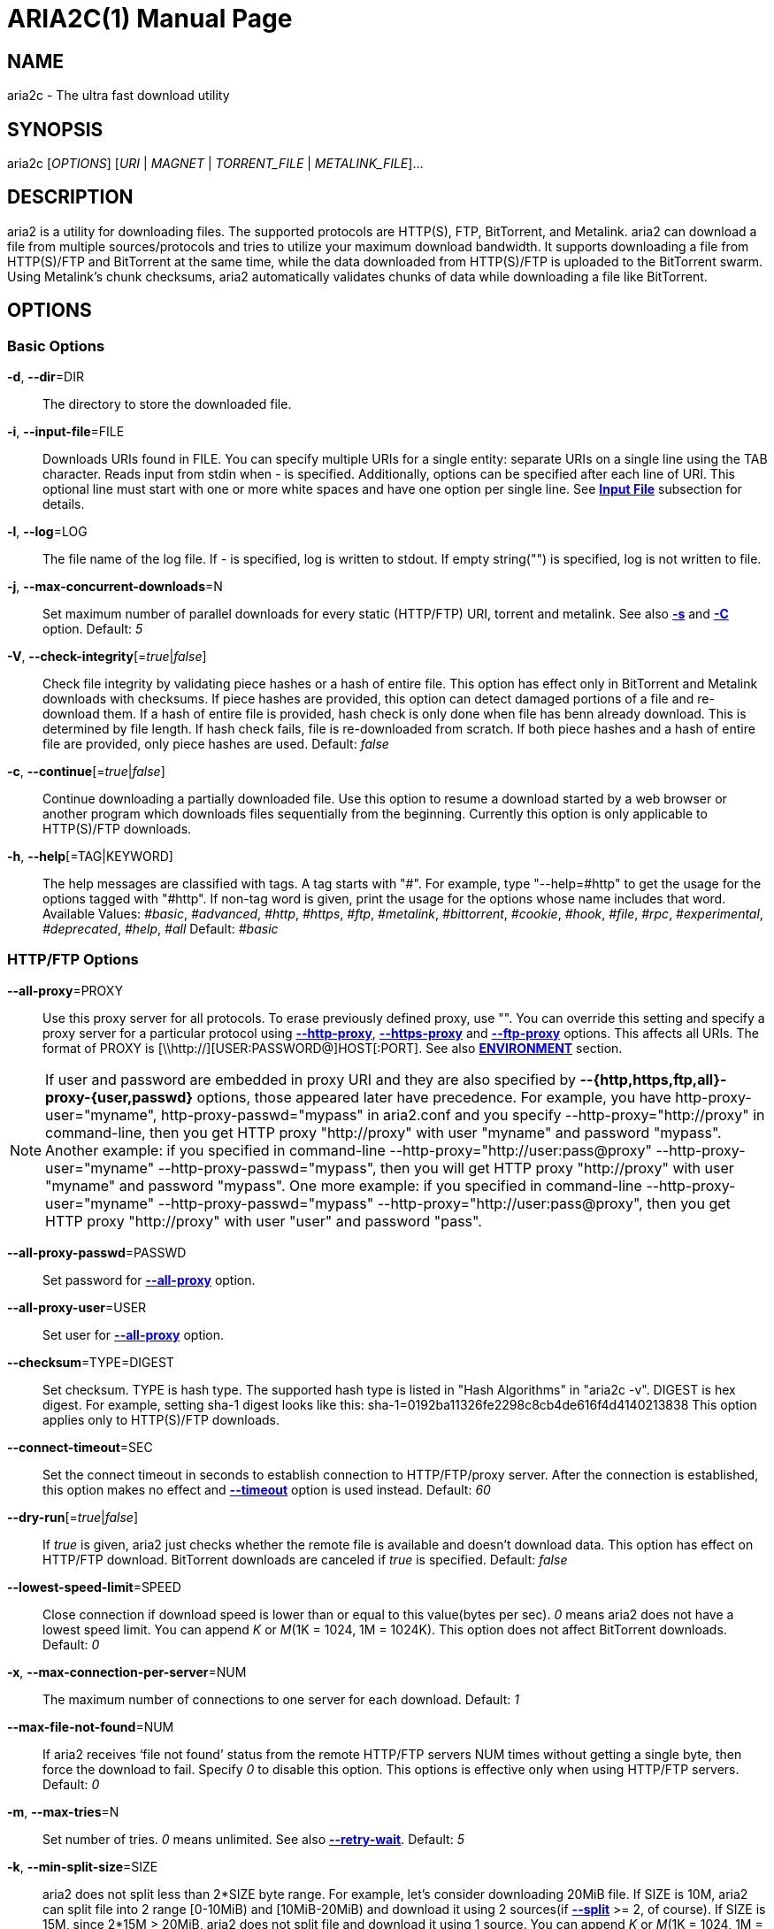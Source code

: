 ARIA2C(1)
=========
Tatsuhiro Tsujikawa <t-tujikawa@users.sourceforge.net>
:doctype: manpage
:man source: Aria2
:man manual: Aria2 Manual
:man version: 1.13.0

NAME
----
aria2c - The ultra fast download utility

SYNOPSIS
--------
aria2c ['OPTIONS'] ['URI' | 'MAGNET' | 'TORRENT_FILE' | 'METALINK_FILE']...

DESCRIPTION
-----------

aria2 is a utility for downloading files. The supported protocols are
HTTP(S), FTP, BitTorrent, and Metalink. aria2 can download a file from
multiple sources/protocols and tries to utilize your maximum download
bandwidth. It supports downloading a file from HTTP(S)/FTP and
BitTorrent at the same time, while the data downloaded from
HTTP(S)/FTP is uploaded to the BitTorrent swarm. Using Metalink's
chunk checksums, aria2 automatically validates chunks of data while
downloading a file like BitTorrent.

OPTIONS
-------

Basic Options
~~~~~~~~~~~~~
[[aria2_optref_dir]]*-d*, *--dir*=DIR::
  The directory to store the downloaded file.

[[aria2_optref_input_file]]*-i*, *--input-file*=FILE::
  Downloads URIs found in FILE. You can specify multiple URIs for a single
  entity: separate URIs on a single line using the TAB character.
  Reads input from stdin when '-' is specified.
  Additionally, options can be specified after each line of
  URI. This optional line must start with one or more white spaces and have
  one option per single line.
  See *<<_input_file, Input File>>* subsection for details.

[[aria2_optref_log]]*-l*, *--log*=LOG::
  The file name of the log file. If '-' is specified, log is written to
  stdout. If empty string("") is specified, log is not written to file.

[[aria2_optref_max_concurrent_downloads]]*-j*, *--max-concurrent-downloads*=N::
  Set maximum number of parallel downloads for every static (HTTP/FTP) URI,
  torrent and metalink. See also *<<aria2_optref_split, -s>>* and *<<aria2_optref_metalink_servers, -C>>* option.
  Default: '5'

[[aria2_optref_check_integrity]]*-V*, *--check-integrity*[='true'|'false']::

  Check file integrity by validating piece hashes or a hash of entire
  file.  This option has effect only in BitTorrent and Metalink
  downloads with checksums.  If piece hashes are provided, this option
  can detect damaged portions of a file and re-download them.  If a
  hash of entire file is provided, hash check is only done when file
  has benn already download. This is determined by file length. If
  hash check fails, file is re-downloaded from scratch.  If both piece
  hashes and a hash of entire file are provided, only piece hashes are
  used. Default: 'false'

[[aria2_optref_continue]]*-c*, *--continue*[='true'|'false']::
   Continue downloading a partially downloaded file.
   Use this option to resume a download started by a web browser or another
   program which downloads files sequentially from the beginning.
   Currently this option is only applicable to HTTP(S)/FTP downloads.

[[aria2_optref_help]]*-h*, *--help*[=TAG|KEYWORD]::

   The help messages are classified with tags. A tag starts with
   "#". For example, type "--help=#http" to get the usage for the
   options tagged with "#http". If non-tag word is given, print the
   usage for the options whose name includes that word.
   Available Values: '#basic', '#advanced', '#http', '#https', '#ftp',
   '#metalink', '#bittorrent', '#cookie', '#hook', '#file',
   '#rpc', '#experimental', '#deprecated', '#help', '#all'
   Default: '#basic'

HTTP/FTP Options
~~~~~~~~~~~~~~~~
[[aria2_optref_all_proxy]]*--all-proxy*=PROXY::

  Use this proxy server for all protocols.  To erase previously
  defined proxy, use "".  You can override this setting and specify a
  proxy server for a particular protocol using *<<aria2_optref_http_proxy, --http-proxy>>*,
  *<<aria2_optref_https_proxy, --https-proxy>>* and *<<aria2_optref_ftp_proxy, --ftp-proxy>>* options.  This affects all URIs.
  The format of PROXY is [\\http://][USER:PASSWORD@]HOST[:PORT].
  See also *<<_environment, ENVIRONMENT>>* section.

[NOTE]

If user and password are embedded in proxy URI and they are also
specified by *--{http,https,ftp,all}-proxy-{user,passwd}* options,
those appeared later have precedence. For example, you have
http-proxy-user="myname", http-proxy-passwd="mypass" in aria2.conf and
you specify --http-proxy="http://proxy" in command-line, then you get
HTTP proxy "http://proxy" with user "myname" and password
"mypass". Another example: if you specified in command-line
--http-proxy="http://user:pass@proxy" --http-proxy-user="myname"
--http-proxy-passwd="mypass", then you will get HTTP proxy
"http://proxy" with user "myname" and password "mypass".  One more
example: if you specified in command-line --http-proxy-user="myname"
--http-proxy-passwd="mypass" --http-proxy="http://user:pass@proxy",
then you get HTTP proxy "http://proxy" with user "user" and password
"pass".

[[aria2_optref_all_proxy_passwd]]*--all-proxy-passwd*=PASSWD::

  Set password for *<<aria2_optref_all_proxy, --all-proxy>>* option.

[[aria2_optref_all_proxy_user]]*--all-proxy-user*=USER::

  Set user for *<<aria2_optref_all_proxy, --all-proxy>>* option.

[[aria2_optref_checksum]]*--checksum*=TYPE=DIGEST::

  Set checksum. TYPE is hash type. The supported hash type is listed
  in "Hash Algorithms" in "aria2c -v". DIGEST is hex digest.  For
  example, setting sha-1 digest looks like this:
  sha-1=0192ba11326fe2298c8cb4de616f4d4140213838 This option applies
  only to HTTP(S)/FTP downloads.

[[aria2_optref_connect_timeout]]*--connect-timeout*=SEC::
  Set the connect timeout in seconds to establish connection to
  HTTP/FTP/proxy server. After the connection is established, this
  option makes no effect and *<<aria2_optref_timeout, --timeout>>* option is used instead.
  Default: '60'

[[aria2_optref_dry_run]]*--dry-run*[='true'|'false']::
  If 'true' is given, aria2 just checks whether the remote file is
  available and doesn't download data. This option has effect on
  HTTP/FTP download.  BitTorrent downloads are canceled if 'true' is
  specified.  Default: 'false'

[[aria2_optref_lowest_speed_limit]]*--lowest-speed-limit*=SPEED::
  Close connection if download speed is lower than or equal to this
  value(bytes per sec).
  '0' means aria2 does not have a lowest speed limit.
  You can append 'K' or 'M'(1K = 1024, 1M = 1024K).
  This option does not affect BitTorrent downloads.
  Default: '0'

[[aria2_optref_max_connection_per_server]]*-x*, *--max-connection-per-server*=NUM::

  The maximum number of connections to one server for each download.
  Default: '1'

[[aria2_optref_max_file_not_found]]*--max-file-not-found*=NUM::
  If aria2 receives `file not found' status from the remote HTTP/FTP
  servers NUM times without getting a single byte, then force the
  download to fail. Specify '0' to disable this option. This options is
  effective only when using HTTP/FTP servers.
  Default: '0'

[[aria2_optref_max_tries]]*-m*, *--max-tries*=N::
  Set number of tries. '0' means unlimited.
  See also *<<aria2_optref_retry_wait, --retry-wait>>*.
  Default: '5'

[[aria2_optref_min_split_size]]*-k*, *--min-split-size*=SIZE::

  aria2 does not split less than 2*SIZE byte range.  For example,
  let's consider downloading 20MiB file. If SIZE is 10M, aria2 can
  split file into 2 range [0-10MiB) and [10MiB-20MiB) and download it
  using 2 sources(if *<<aria2_optref_split, --split>>* >= 2, of course).  If SIZE is 15M,
  since 2*15M > 20MiB, aria2 does not split file and download it using
  1 source.  You can append 'K' or 'M'(1K = 1024, 1M = 1024K).
  Possible Values: '1M'-'1024M' Default: '20M'

[[aria2_optref_no_netrc]]*-n*, *--no-netrc*[='true'|'false']::
  Disables netrc support. netrc support is enabled by default.

[[aria2_optref_no_proxy]]*--no-proxy*=DOMAINS::
  Specify comma separated hostnames, domains and network address with
  or without CIDR block where proxy should not be used.

[NOTE]
For network address with CIDR block, only IPv4 address works.  Current
implementation does not resolve hostname in URI to compare network
address specified in *<<aria2_optref_no_proxy, --no-proxy>>*. So it is only effecive if URI has
numeric IP addresses.

[[aria2_optref_out]]*-o*, *--out*=FILE::

  The file name of the downloaded file. When *<<aria2_optref_force_sequential, -Z>>* option is used, this
  option is ignored.

[NOTE]
In Metalink or BitTorrent download you cannot specify file name.
The file name specified here is only used when the URIs fed to aria2
are done by command line without *<<aria2_optref_input_file, -i>>*, *<<aria2_optref_force_sequential, -Z>>* option. For example:
aria2c -o myfile.zip "http://mirror1/file.zip" "http://mirror2/file.zip"

[[aria2_optref_proxy_method]]*--proxy-method*=METHOD::
  Set the method to use in proxy request.  'METHOD' is either 'get' or
  'tunnel'. HTTPS downloads always use 'tunnel' regardless of this
  option.
  Default: 'get'

[[aria2_optref_remote_time]]*-R*, *--remote-time*[='true'|'false']::
  Retrieve timestamp of the remote file from the remote HTTP/FTP
  server and if it is available, apply it to the local file.
  Default: 'false'

[[aria2_optref_reuse_uri]]*--reuse-uri*[='true'|'false']::

  Reuse already used URIs if no unused URIs are left.
  Default: 'true'

[[aria2_optref_retry_wait]]*--retry-wait*=SEC::

  Set the seconds to wait between retries. With SEC > 0, aria2 will
  retry download when the HTTP server returns 503 response. Default:
  '0'

[[aria2_optref_server_stat_of]]*--server-stat-of*=FILE::

  Specify the filename to which performance profile of the servers is
  saved. You can load saved data using *<<aria2_optref_server_stat_if, --server-stat-if>>* option. See
  *<<_server_performance_profile, Server Performance Profile>>*
  subsection below for file format.

[[aria2_optref_server_stat_if]]*--server-stat-if*=FILE::

  Specify the filename to load performance profile of the servers. The
  loaded data will be used in some URI selector such as 'feedback'.
  See also *<<aria2_optref_uri_selector, --uri-selector>>* option. See
  *<<_server_performance_profile, Server Performance Profile>>*
  subsection below for file format.

[[aria2_optref_server_stat_timeout]]*--server-stat-timeout*=SEC::
  Specifies timeout in seconds to invalidate performance profile of
  the servers since the last contact to them.
  Default: '86400' (24hours)

[[aria2_optref_split]]*-s*, *--split*=N::

  Download a file using N connections.  If more than N URIs are given,
  first N URIs are used and remaining URIs are used for backup.  If
  less than N URIs are given, those URIs are used more than once so
  that N connections total are made simultaneously.  The number of
  connections to the same host is restricted by
  *<<aria2_optref_max_connection_per_server, --max-connection-per-server>>* option.  Please see *<<aria2_optref_max_concurrent_downloads, -j>>* and
  *<<aria2_optref_min_split_size, --min-split-size>>* option too.  Please note that in Metalink
  download, this option has no effect and use *<<aria2_optref_metalink_servers, -C>>* option instead.
  Default: '5'

[[aria2_optref_stream_piece_selector]]*--stream-piece-selector*=SELECTOR::

Specify piece selection algorithm used in HTTP/FTP download. Piece
means fixed length segment which is downloaded in parallel in
segmented download. If 'default' is given, aria2 selects piece so that
it reduces the number of establishing connection. This is reasonable
default behaviour because establishing connection is an expensive
operation.  If 'inorder' is given, aria2 selects piece which has
minimum index. Index=0 means first of the file. This will be useful to
view movie while downloading it.
*<<aria2_optref_enable_http_pipelining, --enable-http-pipelining>>* option may
be useful to reduce reconnection overhead.  Please note that aria2
honors
*<<aria2_optref_min_split_size, --min-split-size>>* option,
so it will be necessary to specify a
reasonable value to
*<<aria2_optref_min_split_size, --min-split-size>>* option.
Default: 'default'

[[aria2_optref_timeout]]*-t*, *--timeout*=SEC::
  Set timeout in seconds.
  Default: '60'

[[aria2_optref_uri_selector]]*--uri-selector*=SELECTOR::
  Specify URI selection algorithm. The possible values are 'inorder',
  'feedback' and 'adaptive'.  If 'inorder' is given, URI is tried in
  the order appeared in the URI list.  If 'feedback' is given, aria2
  uses download speed observed in the previous downloads and choose
  fastest server in the URI list. This also effectively skips dead
  mirrors. The observed download speed is a part of performance
  profile of servers mentioned in *<<aria2_optref_server_stat_of, --server-stat-of>>* and
  *<<aria2_optref_server_stat_if, --server-stat-if>>* options.  If 'adaptive' is given, selects one of
  the best mirrors for the first and reserved connections.  For
  supplementary ones, it returns mirrors which has not been tested
  yet, and if each of them has already been tested, returns mirrors
  which has to be tested again. Otherwise, it doesn't select anymore
  mirrors. Like 'feedback', it uses a performance profile of servers.
  Default: 'feedback'

HTTP Specific Options
~~~~~~~~~~~~~~~~~~~~~
[[aria2_optref_ca_certificate]]*--ca-certificate*=FILE::
  Use the certificate authorities in FILE to verify the peers.
  The certificate file must be in PEM format and can contain multiple CA
  certificates.
  Use *<<aria2_optref_check_certificate, --check-certificate>>* option to enable verification.

[[aria2_optref_certificate]]*--certificate*=FILE::
  Use the client certificate in FILE.
  The certificate must be in PEM format.
  You may use *<<aria2_optref_private_key, --private-key>>* option to specify the private key.

[[aria2_optref_check_certificate]]*--check-certificate*[='true'|'false']::
  Verify the peer using certificates specified in *<<aria2_optref_ca_certificate, --ca-certificate>>* option.
  Default: 'true'

[[aria2_optref_http_accept_gzip]]*--http-accept-gzip*[='true'|'false']::

  Send "Accept: deflate, gzip" request header and inflate response if
  remote server responds with "Content-Encoding: gzip" or
  "Content-Encoding: deflate".  Default: 'false'

[NOTE]

Some server responds with "Content-Encoding: gzip" for files which
itself is gzipped file. aria2 inflates them anyway because of the
response header.

[[aria2_optref_http_auth_challenge]]*--http-auth-challenge*[='true'|'false']::
  Send HTTP authorization header only when it is requested by the
  server. If 'false' is set, then authorization header is always sent
  to the server.  There is an exception: if username and password are
  embedded in URI, authorization header is always sent to the server
  regardless of this option.  Default: 'false'

[[aria2_optref_http_no_cache]]*--http-no-cache*[='true'|'false']::

   Send Cache-Control: no-cache and Pragma: no-cache header to avoid
   cached content.  If 'false' is given, these headers are not sent
   and you can add Cache-Control header with a directive you like
   using *<<aria2_optref_header, --header>>* option. Default: 'true'

[[aria2_optref_http_user]]*--http-user*=USER::
  Set HTTP user. This affects all URIs.

[[aria2_optref_http_passwd]]*--http-passwd*=PASSWD::
  Set HTTP password. This affects all URIs.

[[aria2_optref_http_proxy]]*--http-proxy*=PROXY::

  Use this proxy server for HTTP.  To erase previously defined proxy,
  use "".  See also *<<aria2_optref_all_proxy, --all-proxy>>* option.  This affects all URIs.  The
  format of PROXY is [\\http://][USER:PASSWORD@]HOST[:PORT]

[[aria2_optref_http_proxy_passwd]]*--http-proxy-passwd*=PASSWD::

  Set password for *<<aria2_optref_http_proxy, --http-proxy>>* option.

[[aria2_optref_http_proxy_user]]*--http-proxy-user*=USER::

  Set user for *<<aria2_optref_http_proxy, --http-proxy>>* option.

[[aria2_optref_https_proxy]]*--https-proxy*=PROXY::

  Use this proxy server for HTTPS. To erase previously defined proxy,
  use "". See also *<<aria2_optref_all_proxy, --all-proxy>>* option.  This affects all URIs.  The
  format of PROXY is [\\http://][USER:PASSWORD@]HOST[:PORT]

[[aria2_optref_https_proxy_passwd]]*--https-proxy-passwd*=PASSWD::

  Set password for *<<aria2_optref_https_proxy, --https-proxy>>* option.

[[aria2_optref_https_proxy_user]]*--https-proxy-user*=USER::

  Set user for *<<aria2_optref_https_proxy, --https-proxy>>* option.

[[aria2_optref_private_key]]*--private-key*=FILE::
  Use the private key in FILE.
  The private key must be decrypted and in PEM format.
  The behavior when encrypted one is given is undefined.
  See also *<<aria2_optref_certificate, --certificate>>* option.

[[aria2_optref_referer]]*--referer*=REFERER::
  Set Referer. This affects all URIs.

[[aria2_optref_enable_http_keep_alive]]*--enable-http-keep-alive*[='true'|'false']::
  Enable HTTP/1.1 persistent connection.
  Default: 'true'

[[aria2_optref_enable_http_pipelining]]*--enable-http-pipelining*[='true'|'false']::
  Enable HTTP/1.1 pipelining.
  Default: 'false'

[NOTE]

In performance perspective, there is usually no advantage to enable
this option.

[[aria2_optref_header]]*--header*=HEADER::
  Append HEADER to HTTP request header.
  You can use this option repeatedly to specify more than one header:
  aria2c *<<aria2_optref_header, --header>>*="X-A: b78" *<<aria2_optref_header, --header>>*="X-B: 9J1" "http://host/file"

[[aria2_optref_load_cookies]]*--load-cookies*=FILE::

  Load Cookies from FILE using the Firefox3 format (SQLite3),
  Chromium/Google Chrome (SQLite3) and the
  Mozilla/Firefox(1.x/2.x)/Netscape format.

[NOTE]
If aria2 is built without libsqlite3, then it doesn't support Firefox3
and Chromium/Google Chrome cookie format.

[[aria2_optref_save_cookies]]*--save-cookies*=FILE::

  Save Cookies to FILE in Mozilla/Firefox(1.x/2.x)/ Netscape
  format. If FILE already exists, it is overwritten. Session Cookies
  are also saved and their expiry values are treated as 0.  Possible
  Values: '/path/to/file'

[[aria2_optref_use_head]]*--use-head*[='true'|'false']::
  Use HEAD method for the first request to the HTTP server.
  Default: 'false'


[[aria2_optref_user_agent]]*-U*, *--user-agent*=USER_AGENT::
  Set user agent for HTTP(S) downloads.
  Default: 'aria2/$VERSION', $VERSION is replaced by package version.

FTP Specific Options
~~~~~~~~~~~~~~~~~~~~
[[aria2_optref_ftp_user]]*--ftp-user*=USER::
  Set FTP user. This affects all URIs.
  Default: 'anonymous'

[[aria2_optref_ftp_passwd]]*--ftp-passwd*=PASSWD::
  Set FTP password. This affects all URIs.
  If user name is embedded but password is missing in URI, aria2 tries
  to resolve password using .netrc. If password is found in .netrc,
  then use it as password. If not, use the password specified in this
  option.
  Default: 'ARIA2USER@'

[[aria2_optref_ftp_pasv]]*-p*, *--ftp-pasv*[='true'|'false']::
  Use the passive mode in FTP.
  If 'false' is given, the active mode will be used.
  Default: 'true'

[[aria2_optref_ftp_proxy]]*--ftp-proxy*=PROXY::

  Use this proxy server for FTP.  To erase previously defined proxy,
  use "".  See also *<<aria2_optref_all_proxy, --all-proxy>>* option.  This affects all URIs.  The
  format of PROXY is [\\http://][USER:PASSWORD@]HOST[:PORT]

[[aria2_optref_ftp_proxy_passwd]]*--ftp-proxy-passwd*=PASSWD::

  Set password for *<<aria2_optref_ftp_proxy, --ftp-proxy>>* option.

[[aria2_optref_ftp_proxy_user]]*--ftp-proxy-user*=USER::

  Set user for *<<aria2_optref_ftp_proxy, --ftp-proxy>>* option.

[[aria2_optref_ftp_type]]*--ftp-type*=TYPE::
  Set FTP transfer type. TYPE is either 'binary' or 'ascii'.
  Default: 'binary'

[[aria2_optref_ftp_reuse_connection]]*--ftp-reuse-connection*[='true'|'false']::
  Reuse connection in FTP.
  Default: 'true'

BitTorrent/Metalink Options
~~~~~~~~~~~~~~~~~~~~~~~~~~~
[[aria2_optref_select_file]]*--select-file*=INDEX...::
  Set file to download by specifying its index.
  You can find the file index using the *<<aria2_optref_show_files, --show-files>>* option.
  Multiple indexes can be specified by using ",", for example: '3,6'.
  You can also use "-" to specify a range: '1-5'.
  "," and "-" can be used together: '1-5,8,9'.
  When used with the -M option, index may vary depending on the query
  (see *--metalink-** options).

[NOTE]
In multi file torrent, the adjacent files specified by this option may
also be downloaded. This is by design, not a bug.
A single piece may include several files or part of files, and aria2
writes the piece to the appropriate files.

[[aria2_optref_show_files]]*-S*, *--show-files*[='true'|'false']::
  Print file listing of .torrent, .meta4 and .metalink file and exit.
  In case of .torrent file, additional information
  (infohash, piece length, etc) is also printed.

BitTorrent Specific Options
~~~~~~~~~~~~~~~~~~~~~~~~~~~

[[aria2_optref_bt_enable_lpd]]*--bt-enable-lpd*[='true'|'false']::

  Enable Local Peer Discovery.  If a private flag is set in a torrent,
  aria2 doesn't use this feature for that download even if 'true' is
  given.  Default: 'false'

[[aria2_optref_bt_exclude_tracker]]*--bt-exclude-tracker*=URI[,...]::

  Comma separated list of BitTorrent tracker's announce URI to
  remove. You can use special value "\*" which matches all URIs, thus
  removes all announce URIs. When specifying "\*" in shell
  command-line, don't forget to escape or quote it.  See also
  *<<aria2_optref_bt_tracker, --bt-tracker>>* option.

[[aria2_optref_bt_external_ip]]*--bt-external-ip*=IPADDRESS::
  Specify the external IP address to report to a BitTorrent
  tracker. Although this function is named "external", it can accept
  any kind of IP addresses. IPADDRESS must be a numeric IP address.

[[aria2_optref_bt_hash_check_seed]]*--bt-hash-check-seed*[='true'|'false']::
 If 'true' is given, after hash check using *<<aria2_optref_check_integrity, --check-integrity>>* option and
 file is complete, continue to seed file. If you want to check file
 and download it only when it is damaged or incomplete, set this
 option to 'false'.  This option has effect only on BitTorrent download.
 Default: 'true'

[[aria2_optref_bt_lpd_interface]]*--bt-lpd-interface*=INTERFACE::

  Use given interface for Local Peer Discovery. If this option is not
  specified, the default interface is chosen. You can specify
  interface name and IP address.  Possible Values: interface, IP
  addres

[[aria2_optref_bt_max_open_files]]*--bt-max-open-files*=NUM::
  Specify maximum number of files to open in each BitTorrent download.
  Default: '100'

[[aria2_optref_bt_max_peers]]*--bt-max-peers*=NUM::
  Specify the maximum number of peers per torrent.  '0' means
  unlimited.  See also *<<aria2_optref_bt_request_peer_speed_limit, --bt-request-peer-speed-limit>>* option.
  Default: '55'

[[aria2_optref_bt_metadata_only]]*--bt-metadata-only*[='true'|'false']::

  Download metadata only. The file(s) described in metadata will not
  be downloaded. This option has effect only when BitTorrent Magnet
  URI is used. See also *<<aria2_optref_bt_save_metadata, --bt-save-metadata>>* option.  Default: 'false'

[[aria2_optref_bt_min_crypto_level]]*--bt-min-crypto-level*='plain'|'arc4'::
  Set minimum level of encryption method.
  If several encryption methods are provided by a peer, aria2 chooses the lowest
  one which satisfies the given level.
  Default: 'plain'

[[aria2_optref_bt_prioritize_piece]]*--bt-prioritize-piece*='head'[=SIZE],'tail'[=SIZE]::

  Try to download first and last pieces of each file first. This is
  useful for previewing files. The argument can contain 2 keywords:
  'head' and 'tail'. To include both keywords, they must be separated
  by comma. These keywords can take one parameter, SIZE. For example,
  if 'head'=SIZE is specified, pieces in the range of first SIZE bytes
  of each file get higher priority.  'tail'=SIZE means the range of
  last SIZE bytes of each file. SIZE can include 'K' or 'M'(1K = 1024,
  1M = 1024K). If SIZE is omitted, SIZE=1M is used.

[[aria2_optref_bt_require_crypto]]*--bt-require-crypto*[='true'|'false']::
  If true is given, aria2 doesn't accept and establish connection with legacy
  BitTorrent handshake(\19BitTorrent protocol).
  Thus aria2 always uses Obfuscation handshake.
  Default: 'false' 

[[aria2_optref_bt_request_peer_speed_limit]]*--bt-request-peer-speed-limit*=SPEED::
  If the whole download speed of every torrent is lower than SPEED,
  aria2 temporarily increases the number of peers to try for more
  download speed. Configuring this option with your preferred download
  speed can increase your download speed in some cases.
  You can append 'K' or 'M'(1K = 1024, 1M = 1024K).
  Default: '50K'

[[aria2_optref_bt_save_metadata]]*--bt-save-metadata*[='true'|'false']::

  Save metadata as .torrent file. This option has effect only when
  BitTorrent Magnet URI is used.  The filename is hex encoded info
  hash with suffix .torrent. The directory to be saved is the same
  directory where download file is saved. If the same file already
  exists, metadata is not saved. See also *<<aria2_optref_bt_metadata_only, --bt-metadata-only>>*
  option. Default: 'false'

[[aria2_optref_bt_seed_unverified]]*--bt-seed-unverified*[='true'|'false']::
  Seed previously downloaded files without verifying piece hashes.
  Default: 'false'

[[aria2_optref_bt_stop_timeout]]*--bt-stop-timeout*=SEC::

  Stop BitTorrent download if download speed is 0 in consecutive SEC
  seconds. If '0' is given, this feature is disabled.  Default: '0'

[[aria2_optref_bt_tracker]]*--bt-tracker*=URI[,...]::

  Comma separated list of additional BitTorrent tracker's announce
  URI. These URIs are not affected by *<<aria2_optref_bt_exclude_tracker, --bt-exclude-tracker>>* option
  because they are added after URIs in *<<aria2_optref_bt_exclude_tracker, --bt-exclude-tracker>>* option are
  removed.

[[aria2_optref_bt_tracker_connect_timeout]]*--bt-tracker-connect-timeout*=SEC::

  Set the connect timeout in seconds to establish connection to
  tracker. After the connection is established, this option makes no
  effect and *<<aria2_optref_bt_tracker_timeout, --bt-tracker-timeout>>* option is used instead.  Default:
  '60'

[[aria2_optref_bt_tracker_interval]]*--bt-tracker-interval*=SEC::
  Set the interval in seconds between tracker requests. This
  completely overrides interval value and aria2 just uses this value
  and ignores the min interval and interval value in the response of
  tracker. If '0' is set, aria2 determines interval based on the
  response of tracker and the download progress.  Default: '0'

[[aria2_optref_bt_tracker_timeout]]*--bt-tracker-timeout*=SEC::

  Set timeout in seconds. Default: '60'

[[aria2_optref_dht_entry_point]]*--dht-entry-point*=HOST:PORT::
  Set host and port as an entry point to IPv4 DHT network.

[[aria2_optref_dht_entry_point6]]*--dht-entry-point6*=HOST:PORT::

  Set host and port as an entry point to IPv6 DHT network.

[[aria2_optref_dht_file_path]]*--dht-file-path*=PATH::
  Change the IPv4 DHT routing table file to PATH.
  Default: '$HOME/.aria2/dht.dat'

[[aria2_optref_dht_file_path6]]*--dht-file-path6*=PATH::

  Change the IPv6 DHT routing table file to PATH.
  Default: '$HOME/.aria2/dht6.dat'

[[aria2_optref_dht_listen_addr6]]*--dht-listen-addr6*=ADDR::

  Specify address to bind socket for IPv6 DHT.  It should be a global
  unicast IPv6 address of the host.

[[aria2_optref_dht_listen_port]]*--dht-listen-port*=PORT...::
  Set UDP listening port for both IPv4 and IPv6 DHT.
  Multiple ports can be specified by using ",", for example: '6881,6885'.
  You can also use "-" to specify a range: '6881-6999'. "," and "-" can be used
  together.
  Default: '6881-6999'

[NOTE]
Make sure that the specified ports are open for incoming UDP traffic.

[[aria2_optref_dht_message_timeout]]*--dht-message-timeout*=SEC::

  Set timeout in seconds. Default: '10'

[[aria2_optref_enable_dht]]*--enable-dht*[='true'|'false']::

  Enable IPv4 DHT functionality. If a private flag is set in a
  torrent, aria2 doesn't use DHT for that download even if 'true' is
  given.  Default: 'true'

[[aria2_optref_enable_dht6]]*--enable-dht6*[='true'|'false']::

   Enable IPv6 DHT functionality. If a private flag is set in a
   torrent, aria2 doesn't use DHT for that download even if 'true' is
   given. Use *<<aria2_optref_dht_listen_port, --dht-listen-port>>* option to specify port number to
   listen on. See also *<<aria2_optref_dht_listen_addr6, --dht-listen-addr6>>* option.

[[aria2_optref_enable_peer_exchange]]*--enable-peer-exchange*[='true'|'false']::
  Enable Peer Exchange extension. If a private flag is set in a torrent, this
  feature is disabled for that download even if 'true' is given.
  Default: 'true'

[[aria2_optref_follow_torrent]]*--follow-torrent*='true'|'false'|'mem'::
  If 'true' or 'mem' is specified, when a file whose suffix is ".torrent" or content
  type is "application/x-bittorrent" is downloaded, aria2 parses it as a torrent
  file and downloads files mentioned in it.
  If 'mem' is specified, a torrent file is not written to the disk, but is just
  kept in memory.
  If 'false' is specified, the action mentioned above is not taken.
  Default: 'true'

[[aria2_optref_index_out]]*-O*, *--index-out*=INDEX=PATH::
  Set file path for file with index=INDEX. You can find the file index
  using the *<<aria2_optref_show_files, --show-files>>* option.  PATH is a relative path to the
  path specified in *<<aria2_optref_dir, --dir>>* option. You can use this option multiple
  times. Using this option, you can specify the output filenames of
  BitTorrent downloads.

[[aria2_optref_listen_port]]*--listen-port*=PORT...::
  Set TCP port number for BitTorrent downloads.
  Multiple ports can be specified by using ",",  for example: '6881,6885'.
  You can also use "-" to specify a range: '6881-6999'.
  "," and "-" can be used together: '6881-6889,6999'.
  Default: '6881-6999'

[NOTE]
Make sure that the specified ports are open for incoming TCP traffic.

[[aria2_optref_max_overall_upload_limit]]*--max-overall-upload-limit*=SPEED::
  Set max overall upload speed in bytes/sec.
  '0' means unrestricted.
  You can append 'K' or 'M'(1K = 1024, 1M = 1024K).
  To limit the upload speed per torrent, use *<<aria2_optref_max_upload_limit, --max-upload-limit>>* option.
  Default: '0'

[[aria2_optref_max_upload_limit]]*-u*, *--max-upload-limit*=SPEED::
  Set max upload speed per each torrent in bytes/sec.
  '0' means unrestricted.
  You can append 'K' or 'M'(1K = 1024, 1M = 1024K).
  To limit the overall upload speed, use *<<aria2_optref_max_overall_upload_limit, --max-overall-upload-limit>>* option.
  Default: '0'

[[aria2_optref_peer_id_prefix]]*--peer-id-prefix*=PEER_ID_PREFIX::

  Specify the prefix of peer ID. The peer ID in
  BitTorrent is 20 byte length. If more than 20
  bytes are specified, only first 20 bytes are
  used. If less than 20 bytes are specified, random
  byte data are added to make its length 20 bytes.
  Default: 'aria2/$VERSION-', $VERSION is replaced by package version.

[[aria2_optref_seed_ratio]]*--seed-ratio*=RATIO::
  Specify share ratio. Seed completed torrents until share ratio reaches
  RATIO.
  You are strongly encouraged to specify equals or more than '1.0' here.
  Specify '0.0' if you intend to do seeding regardless of share ratio.
  If *<<aria2_optref_seed_time, --seed-time>>* option is specified along with this option, seeding ends when
  at least one of the conditions is satisfied.
  Default: '1.0'

[[aria2_optref_seed_time]]*--seed-time*=MINUTES::
  Specify seeding time in minutes. Also see the *<<aria2_optref_seed_ratio, --seed-ratio>>* option.

[NOTE]

Specifying *<<aria2_optref_seed_time, --seed-time>>*='0' disables seeding after download completed.

[[aria2_optref_torrent_file]]*-T*, *--torrent-file*=TORRENT_FILE::

  The path to the .torrent file.  You are not required to use this
  option because you can specify .torrent files without *<<aria2_optref_torrent_file, -T>>*.

Metalink Specific Options
~~~~~~~~~~~~~~~~~~~~~~~~~
[[aria2_optref_follow_metalink]]*--follow-metalink*='true'|'false'|'mem'::
  If 'true' or 'mem' is specified, when a file whose suffix is ".meta4" or ".metalink" or content
  type of "application/metalink4+xml" or "application/metalink+xml" is downloaded, aria2 parses it as a metalink
  file and downloads files mentioned in it.
  If 'mem' is specified, a metalink file is not written to the disk, but is just
  kept in memory.
  If 'false' is specified, the action mentioned above is not taken.
  Default: 'true'

[[aria2_optref_metalink_base_uri]]*--metalink-base-uri*=URI::

  Specify base URI to resolve relative URI in metalink:url and
  metalink:metaurl element in a metalink file stored in local disk. If
  URI points to a directory, URI must end with '/'.

[[aria2_optref_metalink_file]]*-M*, *--metalink-file*=METALINK_FILE::

  The file path to .meta4 and .metalink file. Reads input from stdin when '-' is
  specified.  You are not required to use this option because you can
  specify .metalink files without *<<aria2_optref_metalink_file, -M>>*.

[[aria2_optref_metalink_servers]]*-C*, *--metalink-servers*=NUM_SERVERS::
  The number of servers to connect to simultaneously.
  Some Metalinks regulate the number of servers to connect.
  aria2 strictly respects them.
  This means that if Metalink defines the maxconnections attribute lower
  than NUM_SERVERS, then aria2 uses the value of maxconnections attribute
  instead of NUM_SERVERS.
  See also *<<aria2_optref_split, -s>>* and *<<aria2_optref_max_concurrent_downloads, -j>>* options.
  Default: '5'

[[aria2_optref_metalink_language]]*--metalink-language*=LANGUAGE::
  The language of the file to download.

[[aria2_optref_metalink_location]]*--metalink-location*=LOCATION[,...]::
  The location of the preferred server.
  A comma-delimited list of locations is acceptable, for example, 'jp,us'.

[[aria2_optref_metalink_os]]*--metalink-os*=OS::
  The operating system of the file to download.

[[aria2_optref_metalink_version]]*--metalink-version*=VERSION::
  The version of the file to download.

[[aria2_optref_metalink_preferred_protocol]]*--metalink-preferred-protocol*=PROTO::
  Specify preferred protocol.
  The possible values are 'http', 'https', 'ftp' and 'none'.
  Specify 'none' to disable this feature.
  Default: 'none'
 
[[aria2_optref_metalink_enable_unique_protocol]]*--metalink-enable-unique-protocol*[='true'|'false']::
  If 'true' is given and several protocols are available for a mirror in a
  metalink file, aria2 uses one of them.
  Use *<<aria2_optref_metalink_preferred_protocol, --metalink-preferred-protocol>>* option to specify the preference of
  protocol.
  Default: 'true'

RPC Options
~~~~~~~~~~~

[[aria2_optref_enable_rpc]]*--enable-rpc*[='true'|'false']::
  Enable JSON-RPC/XML-RPC server.  It is strongly recommended to set username
  and password using *<<aria2_optref_rpc_user, --rpc-user>>* and *<<aria2_optref_rpc_passwd, --rpc-passwd>>*
  option. See also *<<aria2_optref_rpc_listen_port, --rpc-listen-port>>* option.  Default: 'false'

[[aria2_optref_pause]]*--pause*[='true'|'false']::

  Pause download after added. This option is effective only when
  *<<aria2_optref_enable_rpc, --enable-rpc>>*='true' is given.
  Default: 'false'


[[aria2_optref_rpc_allow_origin_all]]*--rpc-allow-origin-all*[='true'|'false']::

  Add Access-Control-Allow-Origin header field with value '*' to the
  RPC response.
  Default: 'false'

[[aria2_optref_rpc_listen_all]]*--rpc-listen-all*[='true'|'false']::

  Listen incoming JSON-RPC/XML-RPC requests on all network interfaces. If false
  is given, listen only on local loopback interface.  Default: 'false'

[[aria2_optref_rpc_listen_port]]*--rpc-listen-port*=PORT::
  Specify a port number for JSON-RPC/XML-RPC server to listen to.  Possible
  Values: '1024'-'65535' Default: '6800'

[[aria2_optref_rpc_max_request_size]]*--rpc-max-request-size*=SIZE::

  Set max size of JSON-RPC/XML-RPC request. If aria2 detects the request is
  more than SIZE bytes, it drops connection. Default: '2M'

[[aria2_optref_rpc_passwd]]*--rpc-passwd*=PASSWD::
  Set JSON-RPC/XML-RPC password.

[[aria2_optref_rpc_user]]*--rpc-user*=USER::
  Set JSON-RPC/XML-RPC user.

Advanced Options
~~~~~~~~~~~~~~~~
[[aria2_optref_allow_overwrite]]*--allow-overwrite*[='true'|'false']::

  Restart download from scratch if the corresponding control file
  doesn't exist.  See also *<<aria2_optref_auto_file_renaming, --auto-file-renaming>>* option.  Default:
  'false'

[[aria2_optref_allow_piece_length_change]]*--allow-piece-length-change*[='true'|'false']::
  If false is given, aria2 aborts download when a piece length is different
  from one in a control file.
  If true is given, you can proceed but some download progress will be lost.
  Default: 'false'

[[aria2_optref_always_resume]]*--always-resume*[='true'|'false']::

  Always resume download. If 'true' is given, aria2 always tries to
  resume download and if resume is not possible, aborts download.  If
  'false' is given, when all given URIs do not support resume or aria2
  encounters 'N' URIs which does not support resume ('N' is the value
  specified using *<<aria2_optref_max_resume_failure_tries, --max-resume-failure-tries>>* option), aria2
  downloads file from scratch.  See *<<aria2_optref_max_resume_failure_tries, --max-resume-failure-tries>>*
  option. Default: 'true'

[[aria2_optref_async_dns]]*--async-dns*[='true'|'false']::
  Enable asynchronous DNS.
  Default: 'true'

[[aria2_optref_async_dns_server]]*--async-dns-server*=IPADDRESS[,...]::

  Comma separated list of DNS server address used in asynchronous DNS
  resolver. Usually asynchronous DNS resolver reads DNS server
  addresses from '/etc/resolv.conf'. When this option is used, it uses
  DNS servers specified in this option instead of ones in
  '/etc/resolv.conf'. You can specify both IPv4 and IPv6 address. This
  option is useful when the system does not have '/etc/resolv.conf' and
  user does not have the permission to create it.

[[aria2_optref_auto_file_renaming]]*--auto-file-renaming*[='true'|'false']::
  Rename file name if the same file already exists.
  This option works only in HTTP(S)/FTP download.
  The new file name has a dot and a number(1..9999) appended.
  Default: 'true'

[[aria2_optref_auto_save_interval]]*--auto-save-interval*=SEC::
  Save a control file(*.aria2) every SEC seconds.
  If '0' is given, a control file is not saved during download. aria2 saves a
  control file when it stops regardless of the value.
  The possible values are between '0' to '600'.
  Default: '60'

[[aria2_optref_conditional_get]]*--conditional-get*[='true'|'false']::

  Download file only when the local file is older than remote
  file. This function only works with HTTP(S) downloads only.  It does
  not work if file size is specified in Metalink. It also ignores
  Content-Disposition header.  If a control file exists, this option
  will be ignored.  This function uses If-Modified-Since header to get
  only newer file conditionally. When getting modification time of
  local file, it uses user supplied filename(see *<<aria2_optref_out, --out>>* option) or
  filename part in URI if *<<aria2_optref_out, --out>>* is not specified.
  To overwrite existing file, *<<aria2_optref_allow_overwrite, --allow-overwrite>>* is required.
  Default: 'false'

[[aria2_optref_conf_path]]*--conf-path*=PATH::
  Change the configuration file path to PATH.
  Default: '$HOME/.aria2/aria2.conf'

[[aria2_optref_daemon]]*-D*, *--daemon*[='true'|'false']::
  Run as daemon. The current working directory will be changed to '/'
  and standard input, standard output and standard error will be
  redirected to '/dev/null'. Default: 'false'

[[aria2_optref_disable_ipv6]]*--disable-ipv6*[='true'|'false']::

  Disable IPv6. This is useful if you have to use broken DNS and want
  to avoid terribly slow AAAA record lookup. Default: 'false'

[[aria2_optref_download_result]]*--download-result*=OPT::

  This option changes the way "Download Results" is formatted. If OPT
  is 'default', print GID, status, average download speed and
  path/URI. If multiple files are involved, path/URI of first
  requested file is printed and remaining ones are omitted.  If OPT is
  'full', print GID, status, average download speed, percentage of
  progress and path/URI. The percentage of progress and path/URI are
  printed for each requested file in each row.
  Default: 'default'

[[aria2_optref_enable_async_dns6]]*--enable-async-dns6*[='true'|'false']::

  Enable IPv6 name resolution in asynchronous DNS resolver. This
  option will be ignored when *<<aria2_optref_async_dns, --async-dns>>*='false'.
  Default: 'false'

[[aria2_optref_event_poll]]*--event-poll*=POLL::

  Specify the method for polling events.  The possible values are
  'epoll', 'kqueue', 'port', 'poll' and 'select'.  For each 'epoll',
  'kqueue', 'port' and 'poll', it is available if system supports it.
  'epoll' is available on recent Linux. 'kqueue' is available on
  various *BSD systems including Mac OS X. 'port' is available on Open
  Solaris. The default value may vary depending on the system you use.

[[aria2_optref_file_allocation]]*--file-allocation*=METHOD::

  Specify file allocation method.
  'none' doesn't pre-allocate file space. 'prealloc' pre-allocates file space
  before download begins. This may take some time depending on the size of the
  file.
  If you are using newer file systems such as ext4
  (with extents support), btrfs, xfs or NTFS(MinGW build only), 'falloc' is
  your best choice. It allocates large(few GiB)
  files almost instantly. Don't use 'falloc' with
  legacy file systems such as ext3 and FAT32 because it takes
  almost same time as 'prealloc' and it blocks aria2
  entirely until allocation finishes. 'falloc' may
  not be available if your system doesn't have
  *posix_fallocate*() function.
  Possible Values: 'none', 'prealloc', 'falloc'
  Default: 'prealloc'

[[aria2_optref_hash_check_only]]*--hash-check-only*[=true|false]::

  If 'true' is given, after hash check using
  *<<aria2_optref_check_integrity, --check-integrity>>* option,
  abort download whether or not download is complete.
  Default: 'false'

[[aria2_optref_human_readable]]*--human-readable*[='true'|'false']::

  Print sizes and speed in human readable format (e.g., 1.2Ki, 3.4Mi)
  in the console readout. Default: 'true'

[[aria2_optref_interface]]*--interface*=INTERFACE::

  Bind sockets to given interface. You can specify interface name, IP
  address and hostname.
  Possible Values: interface, IP address, hostname

[NOTE]
If an interface has multiple addresses, it is highly recommended to
specify IP address explicitly. See also *<<aria2_optref_disable_ipv6, --disable-ipv6>>*.  If your
system doesn't have getifaddrs(), this option doesn't accept interface
name.

[[aria2_optref_max_download_result]]*--max-download-result*=NUM::

  Set maximum number of download result kept in memory. The download
  results are completed/error/removed downloads. The download results
  are stored in FIFO queue and it can store at most NUM download
  results. When queue is full and new download result is created,
  oldest download result is removed from the front of the queue and
  new one is pushed to the back. Setting big number in this option may
  result high memory consumption after thousands of
  downloads. Specifying 0 means no download result is kept. Default:
  '1000'

[[aria2_optref_max_resume_failure_tries]]*--max-resume-failure-tries*=N::

  When used with *<<aria2_optref_always_resume, --always-resume>>*='false', aria2 downloads file from
  scratch when aria2 detects 'N' number of URIs that does not support
  resume. If 'N' is '0', aria2 downloads file from scratch when all
  given URIs do not support resume.  See *<<aria2_optref_always_resume, --always-resume>>* option.
  Default: '0'

[[aria2_optref_log_level]]*--log-level*=LEVEL::
  Set log level to output.
  LEVEL is either 'debug', 'info', 'notice', 'warn' or 'error'.
  Default: 'debug'

[[aria2_optref_on_bt_download_complete]]*--on-bt-download-complete*=COMMAND::

  For BitTorrent, a command specified in *<<aria2_optref_on_download_complete, --on-download-complete>>* is
  called after download completed and seeding is over. On the other
  hand, this option set the command to be executed after download
  completed but before seeding.
  See *<<_event_hook, Event Hook>>* for more details about COMMAND.
  Possible Values: '/path/to/command'

[[aria2_optref_on_download_complete]]*--on-download-complete*=COMMAND::

  Set the command to be executed after download completed.  See
  See *<<_event_hook, Event Hook>>* for more details about COMMAND.
  See also *<<aria2_optref_on_download_stop, --on-download-stop>>* option.
  Possible Values: '/path/to/command'

[[aria2_optref_on_download_error]]*--on-download-error*=COMMAND::

  Set the command to be executed after download aborted due to error.
  See *<<_event_hook, Event Hook>>* for more details about COMMAND.
  See also *<<aria2_optref_on_download_stop, --on-download-stop>>* option.  Possible Values:
  '/path/to/command'

[[aria2_optref_on_download_pause]]*--on-download-pause*=COMMAND::

  Set the command to be executed after download was paused.
  See *<<_event_hook, Event Hook>>* for more details about COMMAND.
  Possible Values: '/path/to/command'

[[aria2_optref_on_download_start]]*--on-download-start*=COMMAND::

  Set the command to be executed after download got started.
  See *<<_event_hook, Event Hook>>* for more details about COMMAND.
  Possible Values: '/path/to/command'

[[aria2_optref_on_download_stop]]*--on-download-stop*=COMMAND::

  Set the command to be executed after download stopped. You can override
  the command to be executed for particular download result using
  *<<aria2_optref_on_download_complete, --on-download-complete>>* and *<<aria2_optref_on_download_error, --on-download-error>>*. If they are
  specified, command specified in this option is not executed.
  See *<<_event_hook, Event Hook>>* for more details about COMMAND.
  Possible Values: '/path/to/command'

[[aria2_optref_show_console_readout]]*--show-console-readout*[='true'|'false']::

  Show console readout. Default: 'true'

[[aria2_optref_summary_interval]]*--summary-interval*=SEC::
  Set interval in seconds to output download progress summary.
  Setting '0' suppresses the output.
  Default: '60'

[NOTE]
In multi file torrent downloads, the files adjacent forward to the specified files
are also allocated if they share the same piece.

[[aria2_optref_force_sequential]]*-Z*, *--force-sequential*[='true'|'false']::
  Fetch URIs in the command-line sequentially and download each URI in a
  separate session, like the usual command-line download utilities.
  Default: 'false'

[[aria2_optref_max_overall_download_limit]]*--max-overall-download-limit*=SPEED::
  Set max overall download speed in bytes/sec.  '0' means
  unrestricted.  You can append 'K' or 'M'(1K = 1024, 1M = 1024K).  To
  limit the download speed per download, use *<<aria2_optref_max_download_limit, --max-download-limit>>*
  option.  Default: '0'

[[aria2_optref_max_download_limit]]*--max-download-limit*=SPEED::
  Set max download speed per each download in bytes/sec. '0' means
  unrestricted.  You can append 'K' or 'M'(1K = 1024, 1M = 1024K).  To
  limit the overall download speed, use *<<aria2_optref_max_overall_download_limit, --max-overall-download-limit>>*
  option.  Default: '0'

[[aria2_optref_no_conf]]*--no-conf*[='true'|'false']::
  Disable loading aria2.conf file.

[[aria2_optref_no_file_allocation_limit]]*--no-file-allocation-limit*=SIZE::
  No file allocation is made for files whose size is smaller than SIZE.
  You can append 'K' or 'M'(1K = 1024, 1M = 1024K).
  Default: '5M'

[[aria2_optref_parameterized_uri]]*-P*, *--parameterized-uri*[='true'|'false']::
  Enable parameterized URI support.
  You can specify set of parts: 'http://{sv1,sv2,sv3}/foo.iso'.
  Also you can specify numeric sequences with step counter:
  '\http://host/image[000-100:2].img'.
  A step counter can be omitted.
  If all URIs do not point to the same file, such as the second example above,
  -Z option is required.
  Default: 'false'

[[aria2_optref_quiet]]*-q*, *--quiet*[='true'|'false']::
  Make aria2 quiet (no console output).
  Default: 'false'

[[aria2_optref_realtime_chunk_checksum]]*--realtime-chunk-checksum*[='true'|'false']::
   Validate chunk of data by calculating checksum while downloading a file if
   chunk checksums are provided.
   Default: 'true'


[[aria2_optref_remove_control_file]]*--remove-control-file*[='true'|'false']::

   Remove control file before download. Using with
   *<<aria2_optref_allow_overwrite, --allow-overwrite>>*='true', download always starts from
   scratch. This will be useful for users behind proxy server which
   disables resume.

[NOTE]

For Metalink downloads, -C1 is recommended for proxy server which
disables resume, in order to avoid establishing unnecessary
connections.

[[aria2_optref_save_session]]*--save-session*=FILE::

  Save error/unfinished downloads to FILE on exit.  You can pass this
  output file to aria2c with *<<aria2_optref_input_file, -i>>* option on restart. Please note that
  downloads added by *<<aria2_rpc_aria2_addTorrent, aria2.addTorrent>>* and
  *<<aria2_rpc_aria2_addMetalink, aria2.addMetalink>>*
  RPC method and whose metadata could not be saved as a file are not saved.
  Downloads removed using
  *<<aria2_rpc_aria2_remove, aria2.remove>>* and
  *<<aria2_rpc_aria2_forceRemove, aria2.forceRemove>>*
  will not be saved.

[[aria2_optref_stop]]*--stop*=SEC::
  Stop application after SEC seconds has passed.
  If '0' is given, this feature is disabled.
  Default: '0'

[[aria2_optref_truncate_console_readout]]*--truncate-console-readout*[='true'|'false']::

  Truncate console readout to fit in a single line.
  Default: 'true'
 
[[aria2_optref_version]]*-v*, *--version*::
  Print the version number, copyright and the configuration information and
  exit.

Options That Take An Optional Argument
~~~~~~~~~~~~~~~~~~~~~~~~~~~~~~~~~~~~~~
The options that have its argument surrounded by square brackets([])
take an optional argument. Usually omiting the argument is evaluated to 'true'.
If you use short form of these options(such as '-V') and give
an argument, then the option name and its argument should be concatenated(e.g.
'-Vfalse'). If any spaces are inserted between the option name and the argument,
the argument will be treated as URI and usually this is not what you expect.

URI, MAGNET, TORRENT_FILE, METALINK_FILE
~~~~~~~~~~~~~~~~~~~~~~~~~~~~~~~~~~~~~~~~

You can specify multiple URIs in command-line.  Unless you specify
*<<aria2_optref_force_sequential, -Z>>* option, all URIs must point to the same file or downloading will
fail.

You can specify arbitrary number of BitTorrent Magnet URI. Please note
that they are always treated as a separate download.  Both hex encoded
40 characters Info Hash and Base32 encoded 32 characters Info Hash are
supported. The multiple "tr" parameters are supported.  Because
BitTorrent Magnet URI is likely to contain "&" character, it is highly
recommended to always quote URI with single(') or double(") quotation.
It is strongly recommended to enable DHT especially when "tr"
parameter is missing. See http://www.bittorrent.org/beps/bep_0009.html
for more details about BitTorrent Magnet URI.

You can also specify arbitrary number of torrent files and Metalink
documents stored on a local drive. Please note that they are always
treated as a separate download. Both Metalink4 and Metalink version
3.0 are supported.

You can specify both torrent file with -T option and URIs. By doing
this, you can download a file from both torrent swarm and HTTP(S)/FTP
server at the same time, while the data from HTTP(S)/FTP are uploaded
to the torrent swarm.  For single file torrents, URI can be a complete
URI pointing to the resource or if URI ends with /, name in torrent
file in torrent is added. For multi-file torrents, name and path are
added to form a URI for each file.

[NOTE]
Make sure that URI is quoted with single(') or double(") quotation if it
contains "&" or any characters that have special meaning in shell.

Resuming Download
~~~~~~~~~~~~~~~~~

Usually, you can resume transfer by just issuing same command(aria2c
URI) if the previous transfer is made by aria2.

If the previous transfer is made by a browser or wget like sequential
download manager, then use -c option to continue the transfer(aria2c
*<<aria2_optref_continue, -c>>* URI).

Event Hook
~~~~~~~~~~

aria2 provides options to specify arbitrary command after specific event
occurred. Currently following options are available:
*<<aria2_optref_on_bt_download_complete, --on-bt-download-complete>>*,
*<<aria2_optref_on_download_pause, --on-download-pause>>*,
*<<aria2_optref_on_download_complete, --on-download-complete>>*.
*<<aria2_optref_on_download_start, --on-download-start>>*,
*<<aria2_optref_on_download_error, --on-download-error>>*,
*<<aria2_optref_on_download_stop, --on-download-stop>>*.

aria2 passes 3 arguments to specified command when it is executed.
These arguments are: GID, the number of files and file path.  For
HTTP, FTP downloads, usually the number of files is 1.  BitTorrent
download can contain multiple files.
If number of files is more than one, file path is first one.  In
other words, this is the value of path key of first struct whose
selected key is true in the response of
*<<aria2_rpc_aria2_getFiles, aria2.getFiles>>*
RPC method.
If you want to get all file paths, consider to use JSON-RPC/XML-RPC.  Please
note that file path may change during download in HTTP because of
redirection or Content-Disposition header.

Let's see an example of how arguments are passed to command.
--------------------------------------------------------------------------------
$ cat hook.sh
#!/bin/sh
echo "Called with [$1] [$2] [$3]"
$ aria2c --on-download-complete hook.sh http://example.org/file.iso
Called with [1] [1] [/path/to/file.iso]
--------------------------------------------------------------------------------

EXIT STATUS
-----------

Because aria2 can handle multiple downloads at once, it encounters
lots of errors in a session.  aria2 returns the following exit status
based on the last error encountered.

*0*::
  If all downloads were successful.

*1*::
  If an unknown error occurred.

*2*::
  If time out occurred.

*3*::
  If a resource was not found.

*4*::
  If aria2 saw the specfied number of "resource not found" error.
  See *<<aria2_optref_max_file_not_found, --max-file-not-found>>* option).

*5*::
  If a download aborted because download speed was too slow.
  See *<<aria2_optref_lowest_speed_limit, --lowest-speed-limit>>* option)

*6*::
  If network problem occurred.

*7*::
  If there were unfinished downloads. This error is only reported if
  all finished downloads were successful and there were unfinished
  downloads in a queue when aria2 exited by pressing Ctrl-C by an user
  or sending TERM or INT signal.

*8*::

  If remote server did not support resume when resume was required to
  complete download.

*9*::

  If there was not enough disk space available.

*10*::

  If piece length was different from one in .aria2 control file. See
  *<<aria2_optref_allow_piece_length_change, --allow-piece-length-change>>* option.

*11*::

  If aria2 was downloading same file at that moment.

*12*::

  If aria2 was downloading same info hash torrent at that moment.

*13*::

  If file already existed. See *<<aria2_optref_allow_overwrite, --allow-overwrite>>* option.

*14*::

  If renaming file failed. See *<<aria2_optref_auto_file_renaming, --auto-file-renaming>>* option.

*15*::

  If aria2 could not open existing file.

*16*::

  If aria2 could not create new file or truncate existing file.

*17*::

  If file I/O error occurred.

*18*::

  If aria2 could not create directory.

*19*::

  If name resolution failed.

*20*::

  If aria2 could not parse Metalink document.

*21*::

  If FTP command failed.

*22*::

  If HTTP response header was bad or unexpected.

*23*::

  If too many redirections occurred.

*24*::

  If HTTP authorization failed.

*25*::

  If aria2 could not parse bencoded file(usually .torrent file).

*26*::

  If .torrent file was corrupted or missing information that aria2 needed.

*27*::

  If Magnet URI was bad.

*28*::

  If bad/unrecognized option was given or unexpected option argument
  was given.

*29*::

  If the remote server was unable to handle the request due to a
  temporary overloading or maintenance.

*30*::

  If aria2 could not parse JSON-RPC request.

[NOTE]
An error occurred in a finished download will not be reported
as exit status.

ENVIRONMENT
-----------
aria2 recognizes the following environment variables.

http_proxy [\\http://][USER:PASSWORD@]HOST[:PORT]::
  Specify proxy server for use in HTTP.
  Overrides http-proxy value in configuration file.
  The command-line option *<<aria2_optref_http_proxy, --http-proxy>>* overrides this value.

https_proxy [\\http://][USER:PASSWORD@]HOST[:PORT]::
  Specify proxy server for use in HTTPS.
  Overrides https-proxy value in configuration file.
  The command-line option *<<aria2_optref_https_proxy, --https-proxy>>* overrides this value.

ftp_proxy [\\http://][USER:PASSWORD@]HOST[:PORT]::
  Specify proxy server for use in FTP.
  Overrides ftp-proxy value in configuration file.
  The command-line option *<<aria2_optref_ftp_proxy, --ftp-proxy>>* overrides this value.

all_proxy [\\http://][USER:PASSWORD@]HOST[:PORT]::
  Specify proxy server for use if no protocol-specific proxy is specified.
  Overrides all-proxy value in configuration file.
  The command-line option *<<aria2_optref_all_proxy, --all-proxy>>* overrides this value.

[NOTE]

Although aria2 accepts ftp:// and https:// scheme in proxy URI, it
simply assumes that http:// is specified and does not change its
behavior based on the specified scheme.

no_proxy [DOMAIN,...]::

  Specify comma-separated hostname, domains and network address with
  or without CIDR block to which proxy should not be used.  Overrides
  no-proxy value in configuration file.  The command-line option
  *<<aria2_optref_no_proxy, --no-proxy>>* overrides this value.

FILES
-----
aria2.conf
~~~~~~~~~~

By default, aria2 parses '$HOME/.aria2/aria2.conf' as a configuraiton
file. You can specify the path to configuration file using
*<<aria2_optref_conf_path, --conf-path>>* option.  If you don't want to use the configuraitonf
file, use *<<aria2_optref_no_conf, --no-conf>>* option.

The configuration file is a text file and has 1 option per each
line. In each line, you can specify name-value pair in the format:
NAME=VALUE, where name is the long command-line option name without
"--" prefix. You can use same syntax for the command-line option. The
lines beginning "#" are treated as comments.

--------------------------------------
# sample configuration file for aria2c
listen-port=60000
dht-listen-port=60000
seed-ratio=1.0
max-upload-limit=50K
ftp-pasv=true
--------------------------------------

dht.dat
~~~~~~~~

By default, the routing table of IPv4 DHT is saved to the path
'$HOME/.aria2/dht.dat' and the routing table of IPv6 DHT is saved to
the path '$HOME/.aria2/dht6.dat'.

Netrc
~~~~~

Netrc support is enabled by default for HTTP(S)/FTP.  To disable netrc
support, specify *<<aria2_optref_no_netrc, -n>>* option.  Your .netrc file should have correct
permissions(600).

If machine name starts ".", aria2 performs domain match instead of
exact match. This is an extension of aria2. For example of domain
match, imagine the following .netrc entry:

-------------------------------------------------
machine .example.org login myid password mypasswd
-------------------------------------------------

In domain match, aria2.example.org matches .example.org and uses myid
and mypasswd. example.org also matches .example.org.  But example.net
does not match .example.org.

Control File
~~~~~~~~~~~~

aria2 uses a control file to track the progress of a download.  A
control file is placed in the same directory as the downloading file
and its filename is the filename of downloading file with ".aria2"
appended.  For example, if you are downloading file.zip, then the
control file should be file.zip.aria2.  (There is a exception for this
naming convention.  If you are downloading a multi torrent, its
control file is the "top directory" name of the torrent with ".aria2"
appended.  The "top directory" name is a value of "name" key in "info"
directory in a torrent file.)

Usually a control file is deleted once download completed.  If aria2
decides that download cannot be resumed(for example, when downloading
a file from a HTTP server which doesn't support resume), a control
file is not created.

Normally if you lose a control file, you cannot resume download.  But
if you have a torrent or metalink with chunk checksums for the file,
you can resume the download without a control file by giving -V option
to aria2c in command-line.

Input File
~~~~~~~~~~

The input file can contain a list of URIs for aria2 to download.  You
can specify multiple URIs for a single entity: separate URIs on a
single line using the TAB character.

Each line is treated as if it is provided in command-line argument.
Therefore they are affected by *<<aria2_optref_force_sequential, -Z>>* and *<<aria2_optref_parameterized_uri, -P>>* options.

Lines starting with "#" are treated as comments and skipped.

Additionally, the following options can be specified after each line
of URIs. These optional lines must start with white space(s).

* *<<aria2_optref_all_proxy, all-proxy>>*
* *<<aria2_optref_all_proxy_passwd, all-proxy-passwd>>*
* *<<aria2_optref_all_proxy_user, all-proxy-user>>*
* *<<aria2_optref_allow_overwrite, allow-overwrite>>*
* *<<aria2_optref_allow_piece_length_change, allow-piece-length-change>>*
* *<<aria2_optref_always_resume, always-resume>>*
* *<<aria2_optref_async_dns, async-dns>>*
* *<<aria2_optref_auto_file_renaming, auto-file-renaming>>*
* *<<aria2_optref_bt_enable_lpd, bt-enable-lpd>>*
* *<<aria2_optref_bt_exclude_tracker, bt-exclude-tracker>>*
* *<<aria2_optref_bt_external_ip, bt-external-ip>>*
* *<<aria2_optref_bt_hash_check_seed, bt-hash-check-seed>>*
* *<<aria2_optref_bt_max_open_files, bt-max-open-files>>*
* *<<aria2_optref_bt_max_peers, bt-max-peers>>*
* *<<aria2_optref_bt_metadata_only, bt-metadata-only>>*
* *<<aria2_optref_bt_min_crypto_level, bt-min-crypto-level>>*
* *<<aria2_optref_bt_prioritize_piece, bt-prioritize-piece>>*
* *<<aria2_optref_bt_request_peer_speed_limit, bt-request-peer-speed-limit>>*
* *<<aria2_optref_bt_require_crypto, bt-require-crypto>>*
* *<<aria2_optref_bt_save_metadata, bt-save-metadata>>*
* *<<aria2_optref_bt_seed_unverified, bt-seed-unverified>>*
* *<<aria2_optref_bt_stop_timeout, bt-stop-timeout>>*
* *<<aria2_optref_bt_tracker, bt-tracker>>*
* *<<aria2_optref_bt_tracker_connect_timeout, bt-tracker-connect-timeout>>*
* *<<aria2_optref_bt_tracker_interval, bt-tracker-interval>>*
* *<<aria2_optref_bt_tracker_timeout, bt-tracker-timeout>>*
* *<<aria2_optref_check_integrity, check-integrity>>*
* *<<aria2_optref_conditional_get, conditional-get>>*
* *<<aria2_optref_connect_timeout, connect-timeout>>*
* *<<aria2_optref_continue, continue>>*
* *<<aria2_optref_dir, dir>>*
* *<<aria2_optref_dry_run, dry-run>>*
* *<<aria2_optref_enable_async_dns6, enable-async-dns6>>*
* *<<aria2_optref_enable_http_keep_alive, enable-http-keep-alive>>*
* *<<aria2_optref_enable_http_pipelining, enable-http-pipelining>>*
* *<<aria2_optref_enable_peer_exchange, enable-peer-exchange>>*
* *<<aria2_optref_file_allocation, file-allocation>>*
* *<<aria2_optref_follow_metalink, follow-metalink>>*
* *<<aria2_optref_follow_torrent, follow-torrent>>*
* *<<aria2_optref_ftp_passwd, ftp-passwd>>*
* *<<aria2_optref_ftp_pasv, ftp-pasv>>*
* *<<aria2_optref_ftp_proxy, ftp-proxy>>*
* *<<aria2_optref_ftp_proxy_passwd, ftp-proxy-passwd>>*
* *<<aria2_optref_ftp_proxy_user, ftp-proxy-user>>*
* *<<aria2_optref_ftp_reuse_connection, ftp-reuse-connection>>*
* *<<aria2_optref_ftp_type, ftp-type>>*
* *<<aria2_optref_ftp_user, ftp-user>>*
* *<<aria2_optref_header, header>>*
* *<<aria2_optref_http_accept_gzip, http-accept-gzip>>*
* *<<aria2_optref_http_auth_challenge, http-auth-challenge>>*
* *<<aria2_optref_http_no_cache, http-no-cache>>*
* *<<aria2_optref_http_passwd, http-passwd>>*
* *<<aria2_optref_http_proxy, http-proxy>>*
* *<<aria2_optref_http_proxy_passwd, http-proxy-passwd>>*
* *<<aria2_optref_http_proxy_user, http-proxy-user>>*
* *<<aria2_optref_http_user, http-user>>*
* *<<aria2_optref_https_proxy, https-proxy>>*
* *<<aria2_optref_https_proxy_passwd, https-proxy-passwd>>*
* *<<aria2_optref_https_proxy_user, https-proxy-user>>*
* *<<aria2_optref_index_out, index-out>>*
* *<<aria2_optref_lowest_speed_limit, lowest-speed-limit>>*
* *<<aria2_optref_max_connection_per_server, max-connection-per-server>>*
* *<<aria2_optref_max_download_limit, max-download-limit>>*
* *<<aria2_optref_max_file_not_found, max-file-not-found>>*
* *<<aria2_optref_max_resume_failure_tries, max-resume-failure-tries>>*
* *<<aria2_optref_max_tries, max-tries>>*
* *<<aria2_optref_max_upload_limit, max-upload-limit>>*
* *<<aria2_optref_metalink_enable_unique_protocol, metalink-enable-unique-protocol>>*
* *<<aria2_optref_metalink_language, metalink-language>>*
* *<<aria2_optref_metalink_location, metalink-location>>*
* *<<aria2_optref_metalink_os, metalink-os>>*
* *<<aria2_optref_metalink_preferred_protocol, metalink-preferred-protocol>>*
* *<<aria2_optref_metalink_servers, metalink-servers>>*
* *<<aria2_optref_metalink_version, metalink-version>>*
* *<<aria2_optref_min_split_size, min-split-size>>*
* *<<aria2_optref_no_file_allocation_limit, no-file-allocation-limit>>*
* *<<aria2_optref_no_netrc, no-netrc>>*
* *<<aria2_optref_no_proxy, no-proxy>>*
* *<<aria2_optref_out, out>>*
* *<<aria2_optref_parameterized_uri, parameterized-uri>>*
* *<<aria2_optref_proxy_method, proxy-method>>*
* *<<aria2_optref_realtime_chunk_checksum, realtime-chunk-checksum>>*
* *<<aria2_optref_referer, referer>>*
* *<<aria2_optref_remote_time, remote-time>>*
* *<<aria2_optref_remove_control_file, remove-control-file>>*
* *<<aria2_optref_reuse_uri, reuse-uri>>*
* *<<aria2_optref_seed_ratio, seed-ratio>>*
* *<<aria2_optref_seed_time, seed-time>>*
* *<<aria2_optref_select_file, select-file>>*
* *<<aria2_optref_split, split>>*
* *<<aria2_optref_timeout, timeout>>*
* *<<aria2_optref_use_head, use-head>>*
* *<<aria2_optref_user_agent, user-agent>>*
* *<<aria2_optref_retry_wait, retry-wait>>*
* *<<aria2_optref_metalink_base_uri, metalink-base-uri>>*
* *<<aria2_optref_pause, pause>>*
* *<<aria2_optref_stream_piece_selector, stream-piece-selector>>*
* *<<aria2_optref_hash_check_only, hash-check-only>>*
* *<<aria2_optref_checksum, checksum>>*

These options have exactly same meaning of the ones in the
command-line options, but it just applies to the URIs it belongs to.
Please note that for options in input file "--" prefix must be
stripped.

For example, the content of uri.txt is

~~~~~~~~~~~~~~~~~~~~~~~~~~~~~~~~~~~~~~~~~~~~~
http://server/file.iso http://mirror/file.iso
  dir=/iso_images
  out=file.img
http://foo/bar
~~~~~~~~~~~~~~~~~~~~~~~~~~~~~~~~~~~~~~~~~~~~~

If aria2 is executed with *<<aria2_optref_input_file, -i>>* uri.txt *<<aria2_optref_dir, -d>>* /tmp options, then
'file.iso' is saved as '/iso_images/file.img' and it is downloaded
from \http://server/file.iso and \http://mirror/file.iso.  The file
'bar' is downloaded from \http://foo/bar and saved as '/tmp/bar'.

In some cases, *<<aria2_optref_out, out>>* parameter has no effect.
See note of *<<aria2_optref_out, --out>>*
option for the restrictions.

Server Performance Profile
~~~~~~~~~~~~~~~~~~~~~~~~~~

This section describes the format of server performance profile.  The
file is plain text and each line has several NAME=VALUE pair,
delimited by comma.  Currently following NAMEs are recognized:

host::
  Hostname of the server. Required.

protocol::
  Protocol for this profile, such as ftp, http. Required.

dl_speed::
  The average download speed observed in the previous download in
  bytes per sec.  Required.

sc_avg_speed::
  The average download speed observed in the previous download in
  bytes per sec. This value is only updated if the download is done in
  single connection environment and only used by
  AdaptiveURISelector. Optional.

mc_avg_speed::
  The average download speed observed in the previous download in
  bytes per sec. This value is only updated if the download is done in
  multi connection environment and only used by
  AdaptiveURISelector. Optional.

counter::
  How many times the server is used. Currently this value is only used
  by AdaptiveURISelector.  Optional.

last_updated::
  Last contact time in GMT with this server, specified in the seconds
  since the Epoch(00:00:00 on January 1, 1970, UTC). Required.

status::
  ERROR is set when server cannot be reached or out-of-service or
  timeout occurred. Otherwise, OK is set.

Those fields must exist in one line. The order of the fields is not
significant. You can put pairs other than the above; they are simply
ignored.

An example follows:
--------------------------------------------------------------------------------
host=localhost, protocol=http, dl_speed=32000, last_updated=1222491640, status=OK
host=localhost, protocol=ftp, dl_speed=0, last_updated=1222491632, status=ERROR
--------------------------------------------------------------------------------

RPC INTERFACE
-------------

aria2 provides both JSON-RPC and XML-RPC and they basically have the
same functionality.

The request path of JSON-RPC interface is '/jsonrpc'.
The request path of XML-RPC interface is '/rpc'.

The implemented JSON-RPC is based on http://groups.google.com/group/json-rpc/web/json-rpc-2-0[JSON-RPC 2.0 Specification (2010-03-26)] and supports HTTP POST and GET (JSONP).

The JSON-RPC interface does not support notification. It also
does not support floating point number. The character encoding must be
UTF-8.

When reading following document for JSON-RPC, interpret struct as JSON
object.

Terminology
~~~~~~~~~~~

GID::

  GID(or gid) is the key to manage each download. Each download has an
  unique GID. Currently GID looks like an integer, but don't treat it
  as integer because it may be changed to another type in the future
  release. Please note that GID is session local and not persisted
  when aria2 exits.

Methods
~~~~~~~

All code examples come from Python2.7 interpreter.

[[aria2_rpc_aria2_addUri]]
*aria2.addUri* ('uris[, options[, position]]')
^^^^^^^^^^^^^^^^^^^^^^^^^^^^^^^^^^^^^^^^^^^^^^

Description
+++++++++++

This method adds new HTTP(S)/FTP/BitTorrent Magnet URI.  'uris' is of
type array and its element is URI which is of type string.  For
BitTorrent Magnet URI, 'uris' must have only one element and it should
be BitTorrent Magnet URI.  URIs in 'uris' must point to the same file.
If you mix other URIs which point to another file, aria2 does not
complain but download may fail.  'options' is of type struct and its
members are a pair of option name and value. See *<<aria2_rpc_options, Options>>* below for
more details.  If 'position' is given as an integer starting from 0,
the new download is inserted at 'position' in the waiting queue. If
'position' is not given or 'position' is larger than the size of the
queue, it is appended at the end of the queue.  This method returns
GID of registered download.

JSON-RPC Example
++++++++++++++++

The following example adds \http://example.org/file to aria2:

------------------------------------------------------------------
>>> import urllib2, json
>>> jsonreq = json.dumps({'jsonrpc':'2.0', 'id':'qwer',
...                       'method':'aria2.addUri',
...                       'params':[['http://example.org/file']]})
>>> c = urllib2.urlopen('http://localhost:6800/jsonrpc', jsonreq)
>>> c.read()
'{"id":"qwer","jsonrpc":"2.0","result":"1"}'
------------------------------------------------------------------

XML-RPC Example
+++++++++++++++

The following example adds \http://example.org/file to aria2:

----------------------------------------------------------
>>> import xmlrpclib
>>> s = xmlrpclib.ServerProxy('http://localhost:6800/rpc')
>>> s.aria2.addUri(['http://example.org/file'])
'1'
----------------------------------------------------------

The following example adds 2 sources and some options:

--------------------------------------------------------------------------
>>> s.aria2.addUri(['http://example.org/file', 'http://mirror/file'],
                    dict(dir="/tmp"))
'2'
--------------------------------------------------------------------------

The following example adds a download and insert it to the front of
waiting downloads:

---------------------------------------------------------------
>>> s.aria2.addUri(['http://example.org/file'], {}, 0)
'3'
---------------------------------------------------------------

[[aria2_rpc_aria2_addTorrent]]
*aria2.addTorrent* ('torrent[, uris[, options[, position]]]')
^^^^^^^^^^^^^^^^^^^^^^^^^^^^^^^^^^^^^^^^^^^^^^^^^^^^^^^^^^^^^

Description
+++++++++++

This method adds BitTorrent download by uploading .torrent file.  If
you want to add BitTorrent Magnet URI, use *<<aria2_rpc_aria2_addUri, aria2.addUri>>* method
instead.  'torrent' is of type base64 which contains Base64-encoded
.torrent file.  'uris' is of type array and its element is URI which
is of type string. 'uris' is used for Web-seeding.  For single file
torrents, URI can be a complete URI pointing to the resource or if URI
ends with /, name in torrent file is added. For multi-file torrents,
name and path in torrent are added to form a URI for each file.
'options' is of type struct and its members are a pair of option name
and value. See *<<aria2_rpc_options, Options>>* below for more details.  If 'position' is
given as an integer starting from 0, the new download is inserted at
'position' in the waiting queue. If 'position' is not given or
'position' is larger than the size of the queue, it is appended at the
end of the queue.  This method returns GID of registered download.
The uploaded data is saved as a file named hex string of SHA-1 hash of data
plus ".torrent" in the directory specified by *<<aria2_optref_dir, --dir>>*
option.
The example of filename is 0a3893293e27ac0490424c06de4d09242215f0a6.torrent.
If same file already exists, it is overwritten.
If the file cannot be saved successfully,
the downloads added by this method are not saved by
*<<aria2_optref_save_session, --save-session>>*.

JSON-RPC Example
++++++++++++++++

The following example adds local file file.torrent to aria2:

---------------------------------------------------------------------------
>>> import urllib2, json, base64
>>> torrent = base64.b64encode(open('file.torrent').read())
>>> jsonreq = json.dumps({'jsonrpc':'2.0', 'id':'asdf',
...                       'method':'aria2.addTorrent', 'params':[torrent]})
>>> c = urllib2.urlopen('http://localhost:6800/jsonrpc', jsonreq)
>>> c.read()
'{"id":"asdf","jsonrpc":"2.0","result":"6"}'
---------------------------------------------------------------------------

XML-RPC Example
+++++++++++++++

The following example adds local file file.torrent to aria2:

---------------------------------------------------------------------
>>> import xmlrpclib
>>> s = xmlrpclib.ServerProxy('http://localhost:6800/rpc')
>>> s.aria2.addTorrent(xmlrpclib.Binary(open('file.torrent').read()))
'6'
---------------------------------------------------------------------

[[aria2_rpc_aria2_addMetalink]]
*aria2.addMetalink* ('metalink[, options[, position]]')
^^^^^^^^^^^^^^^^^^^^^^^^^^^^^^^^^^^^^^^^^^^^^^^^^^^^^^^

Description
+++++++++++

This method adds Metalink download by uploading .metalink file.
'metalink' is of type base64 which contains Base64-encoded .metalink
file.  'options' is of type struct and its members are a pair of
option name and value. See *<<aria2_rpc_options, Options>>* below for more details.  If
'position' is given as an integer starting from 0, the new download is
inserted at 'position' in the waiting queue. If 'position' is not
given or 'position' is larger than the size of the queue, it is
appended at the end of the queue.  This method returns array of GID of
registered download.
The uploaded data is saved as a file named hex string of SHA-1 hash of data
plus ".metalink" in the directory specified by *<<aria2_optref_dir, --dir>>*
option.
The example of filename is 0a3893293e27ac0490424c06de4d09242215f0a6.metalink.
If same file already exists, it is overwritten.
If the file cannot be saved successfully,
the downloads added by this method are not saved by
*<<aria2_optref_save_session, --save-session>>*.

JSON-RPC Example
++++++++++++++++

The following example adds local file file.meta4 to aria2:

-----------------------------------------------------------------------------
>>> import urllib2, json, base64
>>> metalink = base64.b64encode(open('file.meta4').read())
>>> jsonreq = json.dumps({'jsonrpc':'2.0', 'id':'qwer',
...                       'method':'aria2.addMetalink', 'params':[metalink]})
>>> c = urllib2.urlopen('http://localhost:6800/jsonrpc', jsonreq)
>>> c.read()
'{"id":"qwer","jsonrpc":"2.0","result":["8"]}'
-----------------------------------------------------------------------------

XML-RPC Example
+++++++++++++++

The following example adds local file file.meta4 to aria2:

--------------------------------------------------------------------
>>> import xmlrpclib
>>> s = xmlrpclib.ServerProxy('http://localhost:6800/rpc')
>>> s.aria2.addMetalink(xmlrpclib.Binary(open('file.meta4').read()))
['8']
--------------------------------------------------------------------

[[aria2_rpc_aria2_remove]]
*aria2.remove* ('gid')
^^^^^^^^^^^^^^^^^^^^^^

Description
+++++++++++

This method removes the download denoted by 'gid'. 'gid' is of type
string. If specified download is in progress, it is stopped at
first. The status of removed download becomes "removed".  This method
returns GID of removed download.

JSON-RPC Example
++++++++++++++++

The following example removes download whose GID is "3":

-----------------------------------------------------------------------------
>>> import urllib2, json
>>> jsonreq = json.dumps({'jsonrpc':'2.0', 'id':'qwer',
...                       'method':'aria2.remove', 'params':['3']})
>>> c = urllib2.urlopen('http://localhost:6800/jsonrpc', jsonreq)
>>> c.read()
'{"id":"qwer","jsonrpc":"2.0","result":"3"}'
-----------------------------------------------------------------------------

XML-RPC Example
+++++++++++++++

The following example removes download whose GID is "3":

--------------------------------------------------------------------
>>> import xmlrpclib
>>> s = xmlrpclib.ServerProxy('http://localhost:6800/rpc')
>>> s.aria2.remove('3')
'3'
--------------------------------------------------------------------

[[aria2_rpc_aria2_forceRemove]]
*aria2.forceRemove* ('gid')
^^^^^^^^^^^^^^^^^^^^^^^^^^^

Description
+++++++++++

This method removes the download denoted by 'gid'.  This method
behaves just like *<<aria2_rpc_aria2_remove, aria2.remove>>* except that this method removes
download without any action which takes time such as contacting
BitTorrent tracker.

[[aria2_rpc_aria2_pause]]
*aria2.pause* ('gid')
^^^^^^^^^^^^^^^^^^^^^

Description
+++++++++++

This method pauses the download denoted by 'gid'. 'gid' is of type
string. The status of paused download becomes "paused".  If the
download is active, the download is placed on the first position of
waiting queue.  As long as the status is "paused", the download is not
started.  To change status to "waiting", use *<<aria2_rpc_aria2_unpause, aria2.unpause>>* method.
This method returns GID of paused download.

[[aria2_rpc_aria2_pauseAll]]
*aria2.pauseAll* ()
^^^^^^^^^^^^^^^^^^^

Description
+++++++++++

This method is equal to calling *<<aria2_rpc_aria2_pause, aria2.pause>>* for every active/waiting
download. This methods returns "OK" for success.

[[aria2_rpc_aria2_forcePause]]
*aria2.forcePause* ('pid')
^^^^^^^^^^^^^^^^^^^^^^^^^^

Description
+++++++++++

This method pauses the download denoted by 'gid'.  This method
behaves just like *<<aria2_rpc_aria2_pause, aria2.pause>>* except that this method pauses
download without any action which takes time such as contacting
BitTorrent tracker.

[[aria2_rpc_aria2_forcePauseAll]]
*aria2.forcePauseAll* ()
^^^^^^^^^^^^^^^^^^^^^^^^

Description
+++++++++++

This method is equal to calling *<<aria2_rpc_aria2_forcePause, aria2.forcePause>>* for every
active/waiting download. This methods returns "OK" for success.

[[aria2_rpc_aria2_unpause]]
*aria2.unpause* ('gid')
^^^^^^^^^^^^^^^^^^^^^^^

Description
+++++++++++

This method changes the status of the download denoted by 'gid' from
"paused" to "waiting". This makes the download eligible to restart.
'gid' is of type string.  This method returns GID of unpaused
download.

[[aria2_rpc_aria2_unpauseAll]]
*aria2.unpauseAll* ()
^^^^^^^^^^^^^^^^^^^^^

Description
+++++++++++

This method is equal to calling *<<aria2_rpc_aria2_unpause, aria2.unpause>>* for every active/waiting
download. This methods returns "OK" for success.

[[aria2_rpc_aria2_tellStatus]]
*aria2.tellStatus* ('gid[, keys]')
^^^^^^^^^^^^^^^^^^^^^^^^^^^^^^^^^^

Description
+++++++++++

This method returns download progress of the download denoted by
'gid'. 'gid' is of type string. 'keys' is array of string. If it is
specified, the response contains only keys in 'keys' array. If 'keys'
is empty or not specified, the response contains all keys.  This is
useful when you just want specific keys and avoid unnecessary
transfers. For example, *<<aria2_rpc_aria2_tellStatus, aria2.tellStatus>>*("1", ["gid", "status"])
returns 'gid' and 'status' key.  The response is of type struct and it
contains following keys. The value type is string.

gid::

  GID of this download.

status::

  "active" for currently downloading/seeding entry. "waiting" for the
  entry in the queue; download is not started.  "paused" for the
  paused entry.  "error" for the stopped download because of
  error. "complete" for the stopped and completed download. "removed"
  for the download removed by user.

totalLength::

  Total length of this download in bytes.

completedLength::

  Completed length of this download in bytes.

uploadLength::

  Uploaded length of this download in bytes.

bitfield::

  Hexadecimal representation of the download progress. The highest bit
  corresponds to piece index 0. The set bits indicate the piece is
  available and unset bits indicate the piece is missing. The spare
  bits at the end are set to zero.  When download has not started yet,
  this key will not be included in the response.

downloadSpeed::

  Download speed of this download measured in bytes/sec.

uploadSpeed::

  Upload speed of this download measured in bytes/sec.

infoHash::

  InfoHash. BitTorrent only.

numSeeders::

  The number of seeders the client has connected to. BitTorrent only.

pieceLength::

  Piece length in bytes.

numPieces::

  The number of pieces.

connections::

  The number of peers/servers the client has connected to.

errorCode::

  The last error code occurred in this download. The value is of type
  string. The error codes are defined in *<<_exit_status, EXIT
  STATUS>>* section. This value is only available for
  stopped/completed downloads.

followedBy::

  List of GIDs which are generated by the consequence of this
  download. For example, when aria2 downloaded Metalink file, it
  generates downloads described in it(see *<<aria2_optref_follow_metalink, --follow-metalink>>*
  option). This value is useful to track these auto generated
  downloads. If there is no such downloads, this key will not
  be included in the response.

belongsTo::

  GID of a parent download. Some downloads are a part of another
  download.  For example, if a file in Metalink has BitTorrent
  resource, the download of .torrent is a part of that file.  If this
  download has no parent, this key will not be included in the
  response.

dir::

  Directory to save files. This key is not available for stopped
  downloads.

files::

  Returns the list of files. The element of list is the same struct
  used in *<<aria2_rpc_aria2_getFiles, aria2.getFiles>>* method.


bittorrent::

  Struct which contains information retrieved from .torrent
  file. BitTorrent only. It contains following keys.

  announceList;;

    List of lists of announce URI. If .torrent file contains announce
    and no announce-list, announce is converted to announce-list
    format.

  comment;;

    The comment for the torrent. comment.utf-8 is used if available.

  creationDate;;

    The creation time of the torrent. The value is an integer since
    the Epoch, measured in seconds.

  mode;;

    File mode of the torrent. The value is either 'single' or 'multi'.

  info;;

    Struct which contains data from Info dictionary. It contains
    following keys.

    name:::

      name in info dictionary. name.utf-8 is used if available.

JSON-RPC Example
++++++++++++++++

The following example gets information about download whose GID is
"1":

---------------------------------------------------------------------------
>>> import urllib2, json
>>> from pprint import pprint
>>> jsonreq = json.dumps({'jsonrpc':'2.0', 'id':'qwer',
...                       'method':'aria2.tellStatus', 'params':['1']})
>>> c = urllib2.urlopen('http://localhost:6800/jsonrpc', jsonreq)
>>> pprint(json.loads(c.read()))
{u'id': u'qwer',
 u'jsonrpc': u'2.0',
 u'result': {u'bitfield': u'0000000000',
             u'completedLength': u'901120',
             u'connections': u'1',
             u'dir': u'/downloads',
             u'downloadSpeed': u'15158',
             u'files': [{u'index': u'1',
                         u'length': u'34896138',
                         u'path': u'/downloads/file',
                         u'selected': u'true',
                         u'uris': [{u'status': u'used',
                                    u'uri': u'http://example.org/file'}]}],
             u'gid': u'1',
             u'numPieces': u'34',
             u'pieceLength': u'1048576',
             u'status': u'active',
             u'totalLength': u'34896138',
             u'uploadLength': u'0',
             u'uploadSpeed': u'0'}}
---------------------------------------------------------------------------

The following example gets information specifying keys you are
interested in:

--------------------------------------------------------------------------
>>> jsonreq = json.dumps({'jsonrpc':'2.0', 'id':'qwer',
...                       'method':'aria2.tellStatus',
...                       'params':['1', ['gid',
...                                       'totalLength',
...                                       'completedLength']]})
>>> c = urllib2.urlopen('http://localhost:6800/jsonrpc', jsonreq)
>>> pprint(json.loads(c.read()))
{u'id': u'qwer',
 u'jsonrpc': u'2.0',
 u'result': {u'completedLength': u'5701632',
             u'gid': u'1',
             u'totalLength': u'34896138'}}
--------------------------------------------------------------------------

XML-RPC Example
+++++++++++++++

The following example gets information about download whose GID is
"1":

--------------------------------------------------------------------
>>> import xmlrpclib
>>> from pprint import pprint
>>> s = xmlrpclib.ServerProxy('http://localhost:6800/rpc')
>>> r = s.aria2.tellStatus('1')
>>> pprint(r)
{'bitfield': 'ffff80',
 'completedLength': '34896138',
 'connections': '0',
 'dir': '/downloads',
 'downloadSpeed': '0',
 'errorCode': '0',
 'files': [{'index': '1',
            'length': '34896138',
            'path': '/downloads/file',
            'selected': 'true',
            'uris': [{'status': 'used',
                      'uri': 'http://example.org/file'}]}],
 'gid': '1',
 'numPieces': '17',
 'pieceLength': '2097152',
 'status': 'complete',
 'totalLength': '34896138',
 'uploadLength': '0',
 'uploadSpeed': '0'}
--------------------------------------------------------------------

The following example gets information specifying keys you are
interested in:

--------------------------------------------------------------------------
>>> r = s.aria2.tellStatus('1', ['gid', 'totalLength', 'completedLength'])
>>> pprint(r)
{'completedLength': '34896138', 'gid': '1', 'totalLength': '34896138'}
--------------------------------------------------------------------------

[[aria2_rpc_aria2_getUris]]
*aria2.getUris* ('gid')
^^^^^^^^^^^^^^^^^^^^^^^

Description
+++++++++++

This method returns URIs used in the download denoted by 'gid'.  'gid'
is of type string. The response is of type array and its element is of
type struct and it contains following keys. The value type is string.

uri::

  URI

status::

  'used' if the URI is already used. 'waiting' if the URI is waiting
  in the queue.

JSON-RPC Example
++++++++++++++++

--------------------------------------------------------------------
>>> import urllib2, json
>>> from pprint import pprint
>>> jsonreq = json.dumps({'jsonrpc':'2.0', 'id':'qwer',
...                       'method':'aria2.getUris', 'params':['1']})
>>> c = urllib2.urlopen('http://localhost:6800/jsonrpc', jsonreq)
>>> pprint(json.loads(c.read()))
{u'id': u'qwer',
 u'jsonrpc': u'2.0',
 u'result': [{u'status': u'used',
              u'uri': u'http://example.org/file'}]}
--------------------------------------------------------------------

XML-RPC Example
+++++++++++++++

--------------------------------------------------------------------
>>> import xmlrpclib
>>> from pprint import pprint
>>> s = xmlrpclib.ServerProxy('http://localhost:6800/rpc')
>>> r = s.aria2.getUris('1')
>>> pprint(r)
[{'status': 'used', 'uri': 'http://example.org/file'}]
--------------------------------------------------------------------

[[aria2_rpc_aria2_getFiles]]
*aria2.getFiles* ('gid')
^^^^^^^^^^^^^^^^^^^^^^^^

Description
+++++++++++

This method returns file list of the download denoted by 'gid'. 'gid'
is of type string. The response is of type array and its element is of
type struct and it contains following keys. The value type is string.

index::

  Index of file. Starting with 1. This is the same order with the
  files in multi-file torrent.

path::

  File path.

length::

  File size in bytes.

selected::

  "true" if this file is selected by *<<aria2_optref_select_file, --select-file>>* option. If
  *<<aria2_optref_select_file, --select-file>>* is not specified or this is single torrent or no
  torrent download, this value is always "true". Otherwise "false".

uris::

  Returns the list of URI for this file. The element of list is the
  same struct used in *<<aria2_rpc_aria2_getUris, aria2.getUris>>* method.

JSON-RPC Example
++++++++++++++++

---------------------------------------------------------------------
>>> import urllib2, json
>>> from pprint import pprint
>>> jsonreq = json.dumps({'jsonrpc':'2.0', 'id':'qwer',
...                       'method':'aria2.getFiles', 'params':['1']})
>>> c = urllib2.urlopen('http://localhost:6800/jsonrpc', jsonreq)
>>> pprint(json.loads(c.read()))
{u'id': u'qwer',
 u'jsonrpc': u'2.0',
 u'result': [{u'index': u'1',
              u'length': u'34896138',
              u'path': u'/downloads/file',
              u'selected': u'true',
              u'uris': [{u'status': u'used',
                         u'uri': u'http://example.org/file'}]}]}
---------------------------------------------------------------------

XML-RPC Example
+++++++++++++++

--------------------------------------------------------------------------
>>> import xmlrpclib
>>> from pprint import pprint
>>> s = xmlrpclib.ServerProxy('http://localhost:6800/rpc')
>>> r = s.aria2.getFiles('1')
>>> pprint(r)
[{'index': '1',
  'length': '34896138',
  'path': '/downloads/file',
  'selected': 'true',
  'uris': [{'status': 'used',
            'uri': 'http://example.org/file'}]}]
--------------------------------------------------------------------------

[[aria2_rpc_aria2_getPeers]]
*aria2.getPeers* ('gid')
^^^^^^^^^^^^^^^^^^^^^^^^

Description
+++++++++++

This method returns peer list of the download denoted by 'gid'. 'gid'
is of type string. This method is for BitTorrent only.  The response
is of type array and its element is of type struct and it contains
following keys. The value type is string.

peerId::

  Percent-encoded peer ID.

ip::

  IP address of the peer.

port::

  Port number of the peer.

bitfield::

  Hexadecimal representation of the download progress of the peer. The
  highest bit corresponds to piece index 0. The set bits indicate the
  piece is available and unset bits indicate the piece is missing. The
  spare bits at the end are set to zero.

amChoking::

  "true" if this client is choking the peer. Otherwise "false".

peerChoking::

  "true" if the peer is choking this client. Otherwise "false".

downloadSpeed::

  Download speed (byte/sec) that this client obtains from the peer.

uploadSpeed::

  Upload speed(byte/sec) that this client uploads to the peer. 

seeder::

  "true" is this client is a seeder. Otherwise "false".

JSON-RPC Example
++++++++++++++++

-----------------------------------------------------------------------
>>> import urllib2, json
>>> from pprint import pprint
>>> jsonreq = json.dumps({'jsonrpc':'2.0', 'id':'qwer',
...                       'method':'aria2.getPeers', 'params':['1']})
>>> c = urllib2.urlopen('http://localhost:6800/jsonrpc', jsonreq)
>>> pprint(json.loads(c.read()))
{u'id': u'qwer',
 u'jsonrpc': u'2.0',
 u'result': [{u'amChoking': u'true',
              u'bitfield': u'ffffffffffffffffffffffffffffffffffffffff',
              u'downloadSpeed': u'10602',
              u'ip': u'10.0.0.9',
              u'peerChoking': u'false',
              u'peerId': u'aria2%2F1%2E10%2E5%2D%87%2A%EDz%2F%F7%E6',
              u'port': u'6881',
              u'seeder': u'true',
              u'uploadSpeed': u'0'},
             {u'amChoking': u'false',
              u'bitfield': u'ffffeff0fffffffbfffffff9fffffcfff7f4ffff',
              u'downloadSpeed': u'8654',
              u'ip': u'10.0.0.30',
              u'peerChoking': u'false',
              u'peerId': u'bittorrent client758',
              u'port': u'37842',
              u'seeder': u'false',
              u'uploadSpeed': u'6890'}]}
-----------------------------------------------------------------------

XML-RPC Example
+++++++++++++++

--------------------------------------------------------------------------
>>> import xmlrpclib
>>> from pprint import pprint
>>> s = xmlrpclib.ServerProxy('http://localhost:6800/rpc')
>>> r = s.aria2.getPeers('1')
>>> pprint(r)
[{'amChoking': 'true',
  'bitfield': 'ffffffffffffffffffffffffffffffffffffffff',
  'downloadSpeed': '10602',
  'ip': '10.0.0.9',
  'peerChoking': 'false',
  'peerId': 'aria2%2F1%2E10%2E5%2D%87%2A%EDz%2F%F7%E6',
  'port': '6881',
  'seeder': 'true',
  'uploadSpeed': '0'},
 {'amChoking': 'false',
  'bitfield': 'ffffeff0fffffffbfffffff9fffffcfff7f4ffff',
  'downloadSpeed': '8654',
  'ip': '10.0.0.30',
  'peerChoking': 'false',
  'peerId': 'bittorrent client758',
  'port': '37842',
  'seeder': 'false,
  'uploadSpeed': '6890'}]
--------------------------------------------------------------------------

[[aria2_rpc_aria2_getServers]]
*aria2.getServers* ('gid')
^^^^^^^^^^^^^^^^^^^^^^^^^^

Description
+++++++++++

This method returns currently connected HTTP(S)/FTP servers of the download denoted by 'gid'. 'gid' is of type string. The response
is of type array and its element is of type struct and it contains
following keys. The value type is string.

index::

  Index of file. Starting with 1. This is the same order with the
  files in multi-file torrent.

servers::

  The list of struct which contains following keys.

  uri;;

    URI originally added.

  currentUri;;

    This is the URI currently used for downloading. If redirection is
    involved, currentUri and uri may differ.

  downloadSpeed;;

    Download speed (byte/sec)

JSON-RPC Example
++++++++++++++++

-----------------------------------------------------------------------
>>> import urllib2, json
>>> from pprint import pprint
>>> jsonreq = json.dumps({'jsonrpc':'2.0', 'id':'qwer',
...                       'method':'aria2.getServers', 'params':['1']})
>>> c = urllib2.urlopen('http://localhost:6800/jsonrpc', jsonreq)
>>> pprint(json.loads(c.read()))
{u'id': u'qwer',
 u'jsonrpc': u'2.0',
 u'result': [{u'index': u'1',
              u'servers': [{u'currentUri': u'http://example.org/file',
                            u'downloadSpeed': u'10467',
                            u'uri': u'http://example.org/file'}]}]}
-----------------------------------------------------------------------

XML-RPC Example
+++++++++++++++

--------------------------------------------------------------------
>>> import xmlrpclib
>>> from pprint import pprint
>>> s = xmlrpclib.ServerProxy('http://localhost:6800/rpc')
>>> r = s.aria2.getServers('1')
>>> pprint(r)
[{'index': '1',
  'servers': [{'currentUri': 'http://example.org/dl/file',
               'downloadSpeed': '20285',
               'uri': 'http://example.org/file'}]}]
--------------------------------------------------------------------

[[aria2_rpc_aria2_tellActive]]
*aria2.tellActive* ('[keys]')
^^^^^^^^^^^^^^^^^^^^^^^^^^^^^

Description
+++++++++++

This method returns the list of active downloads.  The response is of
type array and its element is the same struct returned by
*<<aria2_rpc_aria2_tellStatus, aria2.tellStatus>>* method. For 'keys' parameter, please refer to
*<<aria2_rpc_aria2_tellStatus, aria2.tellStatus>>* method.

[[aria2_rpc_aria2_tellWaiting]]
*aria2.tellWaiting* ('offset, num, [keys]')
^^^^^^^^^^^^^^^^^^^^^^^^^^^^^^^^^^^^^^^^^^^

Description
+++++++++++

This method returns the list of waiting download, including paused
downloads. 'offset' is of type integer and specifies the offset from
the download waiting at the front. 'num' is of type integer and
specifies the number of downloads to be returned.  For 'keys'
parameter, please refer to *<<aria2_rpc_aria2_tellStatus, aria2.tellStatus>>* method.

If offset is a positive integer, this method returns downloads in the
range of ['offset', 'offset'+'num').

'offset' can be a negative integer. 'offset' == -1 points last
download in the waiting queue and 'offset' == -2 points the download
before the last download, and so on. The downloads in the response are
in reversed order.

For example, imagine that three downloads "A","B" and "C" are waiting
in this order. aria2.tellWaiting(0, 1) returns
["A"]. aria2.tellWaiting(1, 2) returns ["B", "C"].
aria2.tellWaiting(-1, 2) returns ["C", "B"].

The response is of type array and its element is the same struct
returned by *<<aria2_rpc_aria2_tellStatus, aria2.tellStatus>>* method.

[[aria2_rpc_aria2_tellStopped]]
*aria2.tellStopped* ('offset, num, [keys]')
^^^^^^^^^^^^^^^^^^^^^^^^^^^^^^^^^^^^^^^^^^^

Description
+++++++++++

This method returns the list of stopped download.  'offset' is of type
integer and specifies the offset from the oldest download. 'num' is of
type integer and specifies the number of downloads to be returned.
For 'keys' parameter, please refer to *<<aria2_rpc_aria2_tellStatus, aria2.tellStatus>>* method.

'offset' and 'num' have the same semantics as *<<aria2_rpc_aria2_tellWaiting, aria2.tellWaiting>>*
method.

The response is of type array and its element is the same struct
returned by *<<aria2_rpc_aria2_tellStatus, aria2.tellStatus>>* method.

[[aria2_rpc_aria2_changePosition]]
*aria2.changePosition* ('gid, pos, how')
^^^^^^^^^^^^^^^^^^^^^^^^^^^^^^^^^^^^^^^^

Description
+++++++++++

This method changes the position of the download denoted by
'gid'. 'pos' is of type integer. 'how' is of type string. If 'how' is
"POS_SET", it moves the download to a position relative to the
beginning of the queue.  If 'how' is "POS_CUR", it moves the download
to a position relative to the current position. If 'how' is "POS_END",
it moves the download to a position relative to the end of the
queue. If the destination position is less than 0 or beyond the end of
the queue, it moves the download to the beginning or the end of the
queue respectively. The response is of type integer and it is the
destination position.

For example, if GID#1 is placed in position 3, aria2.changePosition(1,
-1, POS_CUR) will change its position to 2. Additional
aria2.changePosition(1, 0, POS_SET) will change its position to 0(the
beginning of the queue).

JSON-RPC Example
++++++++++++++++

The following example moves the download whose GID is "3" to the
front of the waiting queue:

-----------------------------------------------------------------
>>> import urllib2, json
>>> from pprint import pprint
>>> jsonreq = json.dumps({'jsonrpc':'2.0', 'id':'qwer',
...                       'method':'aria2.changePosition',
...                       'params':['3', 0, 'POS_SET']})
>>> c = urllib2.urlopen('http://localhost:6800/jsonrpc', jsonreq)
>>> pprint(json.loads(c.read()))
{u'id': u'qwer', u'jsonrpc': u'2.0', u'result': 0}
-----------------------------------------------------------------

XML-RPC Example
+++++++++++++++

The following example moves the download whose GID is "3" to the
front of the waiting queue:

--------------------------------------------------------------------
>>> import xmlrpclib
>>> s = xmlrpclib.ServerProxy('http://localhost:6800/rpc')
>>> s.aria2.changePosition('3', 0, 'POS_SET')
0
--------------------------------------------------------------------

[[aria2_rpc_aria2_changeUri]]
*aria2.changeUri* ('gid, fileIndex, delUris, addUris[, position]')
^^^^^^^^^^^^^^^^^^^^^^^^^^^^^^^^^^^^^^^^^^^^^^^^^^^^^^^^^^^^^^^^^^

Description
+++++++++++

This method removes URIs in 'delUris' from and appends URIs in
'addUris' to download denoted by 'gid'. 'delUris' and 'addUris' are
list of string. A download can contain multiple files and URIs are
attached to each file.  'fileIndex' is used to select which file to
remove/attach given URIs. 'fileIndex' is 1-based. 'position' is used
to specify where URIs are inserted in the existing waiting URI
list. 'position' is 0-based. When 'position' is omitted, URIs are
appended to the back of the list.  This method first execute removal
and then addition. 'position' is the position after URIs are removed,
not the position when this method is called.  When removing URI, if
same URIs exist in download, only one of them is removed for each URI
in 'delUris'. In other words, there are three URIs
"http://example.org/aria2" and you want remove them all, you have to
specify (at least) 3 "http://example.org/aria2" in 'delUris'.  This
method returns a list which contains 2 integers. The first integer is
the number of URIs deleted. The second integer is the number of URIs
added.

JSON-RPC Example
++++++++++++++++

The following example adds 1 URI \http://example.org/file to the file
whose index is "1" and belongs to the download whose GID is "2":

------------------------------------------------------------------------------
>>> import urllib2, json
>>> from pprint import pprint
>>> jsonreq = json.dumps({'jsonrpc':'2.0', 'id':'qwer',
...                       'method':'aria2.changeUri',
...                       'params':['2', 1, [], ['http://example.org/file']]})
>>> c = urllib2.urlopen('http://localhost:6800/jsonrpc', jsonreq)
>>> pprint(json.loads(c.read()))
{u'id': u'qwer', u'jsonrpc': u'2.0', u'result': [0, 1]}
------------------------------------------------------------------------------

XML-RPC Example
+++++++++++++++

The following example adds 1 URI \http://example.org/file to the file
whose index is "1" and belongs to the download whose GID is "2":

--------------------------------------------------------------------
>>> import xmlrpclib
>>> s = xmlrpclib.ServerProxy('http://localhost:6800/rpc')
>>> s.aria2.changeUri('2', 1, [], ['http://example.org/file'])
[0, 1]
--------------------------------------------------------------------

[[aria2_rpc_aria2_getOption]]
*aria2.getOption* ('gid')
^^^^^^^^^^^^^^^^^^^^^^^^^

Description
+++++++++++

This method returns options of the download denoted by 'gid'.  The
response is of type struct. Its key is the name of option.  The value type
is string.

JSON-RPC Example
++++++++++++++++

The following example gets options of the download whose GID is "1":

----------------------------------------------------------------------
>>> import urllib2, json
>>> from pprint import pprint
>>> jsonreq = json.dumps({'jsonrpc':'2.0', 'id':'qwer',
...                       'method':'aria2.getOption', 'params':['1']})
>>> c = urllib2.urlopen('http://localhost:6800/jsonrpc', jsonreq)
>>> pprint(json.loads(c.read()))
{u'id': u'qwer',
 u'jsonrpc': u'2.0',
 u'result': {u'allow-overwrite': u'false',
             u'allow-piece-length-change': u'false',
             u'always-resume': u'true',
             u'async-dns': u'true',
 ...
----------------------------------------------------------------------

XML-RPC Example
+++++++++++++++

The following example gets options of the download whose GID is "1":

--------------------------------------------------------------------
>>> import xmlrpclib
>>> from pprint import pprint
>>> s = xmlrpclib.ServerProxy('http://localhost:6800/rpc')
>>> r = s.aria2.getOption('1')
>>> pprint(r)
{'allow-overwrite': 'false',
 'allow-piece-length-change': 'false',
 'always-resume': 'true',
 'async-dns': 'true',
 ....
--------------------------------------------------------------------

[[aria2_rpc_aria2_changeOption]]
*aria2.changeOption* ('gid, options')
^^^^^^^^^^^^^^^^^^^^^^^^^^^^^^^^^^^^^

Description
+++++++++++

This method changes options of the download denoted by 'gid'
dynamically.  'gid' is of type string.  'options' is of type struct
and the available options are: *<<aria2_optref_bt_max_peers, bt-max-peers>>*,
*<<aria2_optref_bt_request_peer_speed_limit, bt-request-peer-speed-limit>>*, *<<aria2_optref_max_download_limit, max-download-limit>>* and
*<<aria2_optref_max_upload_limit, max-upload-limit>>*.  This method returns "OK" for success.

JSON-RPC Example
++++++++++++++++

The following example sets
*<<aria2_optref_max_download_limit, max-download-limit>>* option to "20K" for
the download whose GID is "1".

------------------------------------------------------------------------
>>> import urllib2, json
>>> from pprint import pprint
>>> jsonreq = json.dumps({'jsonrpc':'2.0', 'id':'qwer',
...                       'method':'aria2.changeOption',
...                       'params':['1', {'max-download-limit':'10K'}]})
>>> c = urllib2.urlopen('http://localhost:6800/jsonrpc', jsonreq)
>>> pprint(json.loads(c.read()))
{u'id': u'qwer', u'jsonrpc': u'2.0', u'result': u'OK'}
------------------------------------------------------------------------

XML-RPC Example
+++++++++++++++

The following example sets
*<<aria2_optref_max_download_limit, max-download-limit>>* option to "20K" for
the download whose GID is "1".

--------------------------------------------------------------------
>>> import xmlrpclib
>>> s = xmlrpclib.ServerProxy('http://localhost:6800/rpc')
>>> s.aria2.changeOption('1', {'max-download-limit':'20K'})
'OK'
--------------------------------------------------------------------

[[aria2_rpc_aria2_getGlobalOption]]
*aria2.getGlobalOption* ()
^^^^^^^^^^^^^^^^^^^^^^^^^^

Description
+++++++++++

This method returns global options.  The response is of type
struct. Its key is the name of option.  The value type is string.
Because global options are used as a template for the options of newly
added download, the response contains keys returned by
*<<aria2_rpc_aria2_getOption, aria2.getOption>>* method.

[[aria2_rpc_aria2_changeGlobalOption]]
*aria2.changeGlobalOption* ('options')
^^^^^^^^^^^^^^^^^^^^^^^^^^^^^^^^^^^^^^

Description
+++++++++++

This method changes global options dynamically.  'options' is of type
struct and the available options are *<<aria2_optref_max_concurrent_downloads, max-concurrent-downloads>>*,
*<<aria2_optref_max_overall_download_limit, max-overall-download-limit>>*, *<<aria2_optref_max_overall_upload_limit, max-overall-upload-limit>>*, *<<aria2_optref_log_level, log-level>>*
and *<<aria2_optref_log, log>>*. Using *<<aria2_optref_log, log>>* option, you can dynamically start logging or
change log file. To stop logging, give empty string("") as a parameter
value. Note that log file is always opened in append mode. This method
returns "OK" for success.

[[aria2_rpc_aria2_getGlobalStat]]
*aria2.getGlobalStat* ()
^^^^^^^^^^^^^^^^^^^^^^^^

Description
+++++++++++

This method returns global statistics such as overall download and
upload speed. The response is of type struct and contains following
keys. The value type is string.

downloadSpeed::

  Overall download speed (byte/sec).

uploadSpeed::

  Overall upload speed(byte/sec).

numActive::

  The number of active downloads.

numWaiting::

  The number of waiting downloads.

numStopped::

  The number of stopped downloads.

JSON-RPC Example
++++++++++++++++

----------------------------------------------------------------------
>>> import urllib2, json
>>> from pprint import pprint
>>> jsonreq = json.dumps({'jsonrpc':'2.0', 'id':'qwer',
...                       'method':'aria2.getGlobalStat'})
>>> c = urllib2.urlopen('http://localhost:6800/jsonrpc', jsonreq)
>>> pprint(json.loads(c.read()))
{u'id': u'qwer',
 u'jsonrpc': u'2.0',
 u'result': {u'downloadSpeed': u'21846',
             u'numActive': u'2',
             u'numStopped': u'0',
             u'numWaiting': u'0',
             u'uploadSpeed': u'0'}}
----------------------------------------------------------------------

XML-RPC Example
+++++++++++++++

----------------------------------------------------------------------
>>> import xmlrpclib
>>> from pprint import pprint
>>> s = xmlrpclib.ServerProxy('http://localhost:6800/rpc')
>>> r = s.aria2.getGlobalStat()
>>> pprint(r)
{'downloadSpeed': '23136',
 'numActive': '2',
 'numStopped': '0',
 'numWaiting': '0',
 'uploadSpeed': '0'}
----------------------------------------------------------------------

[[aria2_rpc_aria2_purgeDownloadResult]]
*aria2.purgeDownloadResult* ()
^^^^^^^^^^^^^^^^^^^^^^^^^^^^^^

Description
+++++++++++

This method purges completed/error/removed downloads to free memory.
This method returns "OK".

[[aria2_rpc_aria2_removeDownloadResult]]
*aria2.removeDownloadResult* ('gid')
^^^^^^^^^^^^^^^^^^^^^^^^^^^^^^^^^^^^

Description
+++++++++++

This method removes completed/error/removed download denoted by 'gid'
from memory. This method returns "OK" for success.

JSON-RPC Example
++++++++++++++++

The following example removes the download result of the download
whose GID is "1".

------------------------------------------------------------------
>>> import urllib2, json
>>> from pprint import pprint
>>> jsonreq = json.dumps({'jsonrpc':'2.0', 'id':'qwer',
...                       'method':'aria2.removeDownloadResult',
...                       'params':['1']})
>>> c = urllib2.urlopen('http://localhost:6800/jsonrpc', jsonreq)
>>> pprint(json.loads(c.read()))
{u'id': u'qwer', u'jsonrpc': u'2.0', u'result': u'OK'}
------------------------------------------------------------------

XML-RPC Example
+++++++++++++++

The following example removes the download result of the download
whose GID is "1".

--------------------------------------------------------------------
>>> import xmlrpclib
>>> s = xmlrpclib.ServerProxy('http://localhost:6800/rpc')
>>> s.aria2.removeDownloadResult('1')
'OK'
--------------------------------------------------------------------

[[aria2_rpc_aria2_getVersion]]
*aria2.getVersion* ()
^^^^^^^^^^^^^^^^^^^^^

Description
+++++++++++

This method returns version of the program and the list of enabled
features. The response is of type struct and contains following keys.

version::

  Version number of the program in string.

enabledFeatures::

  List of enabled features. Each feature name is of type string.

JSON-RPC Example
++++++++++++++++

------------------------------------------------------------------
>>> import urllib2, json
>>> from pprint import pprint
>>> jsonreq = json.dumps({'jsonrpc':'2.0', 'id':'qwer',
...                       'method':'aria2.getVersion'})
>>> c = urllib2.urlopen('http://localhost:6800/jsonrpc', jsonreq)
>>> pprint(json.loads(c.read()))
{u'id': u'qwer',
 u'jsonrpc': u'2.0',
 u'result': {u'enabledFeatures': [u'Async DNS',
                                  u'BitTorrent',
                                  u'Firefox3 Cookie',
                                  u'GZip',
                                  u'HTTPS',
                                  u'Message Digest',
                                  u'Metalink',
                                  u'XML-RPC'],
             u'version': u'1.11.0'}}
------------------------------------------------------------------

XML-RPC Example
+++++++++++++++

--------------------------------------------------------------------
>>> import xmlrpclib
>>> from pprint import pprint
>>> s = xmlrpclib.ServerProxy('http://localhost:6800/rpc')
>>> r = s.aria2.getVersion()
>>> pprint(r)
{'enabledFeatures': ['Async DNS',
                     'BitTorrent',
                     'Firefox3 Cookie',
                     'GZip',
                     'HTTPS',
                     'Message Digest',
                     'Metalink',
                     'XML-RPC'],
 'version': '1.11.0'}
--------------------------------------------------------------------

[[aria2_rpc_aria2_getSessionInfo]]
*aria2.getSessionInfo* ()
^^^^^^^^^^^^^^^^^^^^^^^^^

Description
+++++++++++

This method returns session information.
The response is of type struct and contains following key.

sessionId::

  Session ID, which is generated each time when aria2 is invoked.

JSON-RPC Example
++++++++++++++++

------------------------------------------------------------------------
>>> import urllib2, json
>>> from pprint import pprint
>>> jsonreq = json.dumps({'jsonrpc':'2.0', 'id':'qwer',
...                       'method':'aria2.getSessionInfo'})
>>> c = urllib2.urlopen('http://localhost:6800/jsonrpc', jsonreq)
>>> pprint(json.loads(c.read()))
{u'id': u'qwer',
 u'jsonrpc': u'2.0',
 u'result': {u'sessionId': u'cd6a3bc6a1de28eb5bfa181e5f6b916d44af31a9'}}
------------------------------------------------------------------------

XML-RPC Example
+++++++++++++++

--------------------------------------------------------------------
>>> import xmlrpclib
>>> s = xmlrpclib.ServerProxy('http://localhost:6800/rpc')
>>> s.aria2.getSessionInfo()
{'sessionId': 'cd6a3bc6a1de28eb5bfa181e5f6b916d44af31a9'}
--------------------------------------------------------------------

[[aria2_rpc_aria2_shutdown]]
*aria2.shutdown* ()
^^^^^^^^^^^^^^^^^^^

Description
+++++++++++

This method shutdowns aria2.  This method returns "OK".

[[aria2_rpc_aria2_forceShutdown]]
*aria2.forceShutdown* ()
^^^^^^^^^^^^^^^^^^^^^^^^

Description
+++++++++++

This method shutdowns aria2. This method behaves like *<<aria2_rpc_aria2_shutdown, aria2.shutdown>>*
except that any actions which takes time such as contacting BitTorrent
tracker are skipped. This method returns "OK".

[[aria2_rpc_system_multicall]]
*system.multicall* ('methods')
^^^^^^^^^^^^^^^^^^^^^^^^^^^^^^

Description
+++++++++++

This methods encapsulates multiple method calls in a single request.
'methods' is of type array and its element is struct.  The struct
contains two keys: "methodName" and "params".  "methodName" is the
method name to call and "params" is array containing parameters to the
method.  This method returns array of responses.  The element of array
will either be a one-item array containing the return value of each
method call or struct of fault element if an encapsulated method call
fails.

JSON-RPC Example
++++++++++++++++

In the following example, we add 2 downloads. First one is
\http://example.org/file and second one is file.torrent:

---------------------------------------------------------------------------------------------------
>>> import urllib2, json, base64
>>> from pprint import pprint
>>> jsonreq = json.dumps({'jsonrpc':'2.0', 'id':'qwer',
...                       'method':'system.multicall',
...                       'params':[[{'methodName':'aria2.addUri',
...                                   'params':[['http://example.org']]},
...                                  {'methodName':'aria2.addTorrent',
...                                   'params':[base64.b64encode(open('file.torrent').read())]}]]})
>>> c = urllib2.urlopen('http://localhost:6800/jsonrpc', jsonreq)
>>> pprint(json.loads(c.read()))
{u'id': u'qwer', u'jsonrpc': u'2.0', u'result': [[u'1'], [u'2']]}
---------------------------------------------------------------------------------------------------

JSON-RPC also supports Batch request described in JSON-RPC 2.0 Specification:

----------------------------------------------------------------------------------------
>>> jsonreq = json.dumps([{'jsonrpc':'2.0', 'id':'qwer',
...                        'method':'aria2.addUri',
...                        'params':[['http://example.org']]},
...                       {'jsonrpc':'2.0', 'id':'asdf',
...                        'method':'aria2.addTorrent',
...                        'params':[base64.b64encode(open('file.torrent').read())]}])
>>> c = urllib2.urlopen('http://localhost:6800/jsonrpc', jsonreq)
>>> pprint(json.loads(c.read()))
[{u'id': u'qwer', u'jsonrpc': u'2.0', u'result': u'1'},
 {u'id': u'asdf', u'jsonrpc': u'2.0', u'result': u'2'}]
----------------------------------------------------------------------------------------

XML-RPC Example
+++++++++++++++

In the following example, we add 2 downloads. First one is
\http://example.org/file and second one is file.torrent:

----------------------------------------------------------------------
>>> import xmlrpclib
>>> s = xmlrpclib.ServerProxy('http://localhost:6800/rpc')
>>> mc = xmlrpclib.MultiCall(s)
>>> mc.aria2.addUri(['http://example.org/file'])
>>> mc.aria2.addTorrent(xmlrpclib.Binary(open('file.torrent').read()))
>>> r = mc()
>>> tuple(r)
('2', '3')
----------------------------------------------------------------------

Error Handling
~~~~~~~~~~~~~~

In JSON-RPC, aria2 returns JSON object which contains error code in
code and the error message in message.

In XML-RPC, aria2 returns faultCode=1 and the error message in
faultString.

[[aria2_rpc_options]]
Options
~~~~~~~

Same options for *<<aria2_optref_input_file, -i>>* list are available. See *<<_input_file, Input
File>>* subsection for complete list of options.

In the option struct, name element is option name(without preceding
"--") and value element is argument as string.

JSON-RPC Example
^^^^^^^^^^^^^^^^

----------------------------------------------
{'split':'1', 'http-proxy':'http://proxy/'}
----------------------------------------------

XML-RPC Example
^^^^^^^^^^^^^^^

-------------------------------------------------
<struct>
  <member>
    <name>split</name>
    <value><string>1</string></value>
  </member>
  <member>
    <name>http-proxy</name>
    <value><string>http://proxy/</string></value>
  </member>
</struct>
-------------------------------------------------

*<<aria2_optref_header, header>>* and *<<aria2_optref_index_out, index-out>>*
option are allowed multiple times in
command-line. Since name should be unique in struct(many XML-RPC
library implementation uses hash or dict for struct), single string is
not enough. To overcome this situation, they can take array as value
as well as string.

JSON-RPC Example
^^^^^^^^^^^^^^^^

-------------------------------------------------------------
{'header':['Accept-Language: ja', 'Accept-Charset: utf-8']}
-------------------------------------------------------------

XML-RPC Example
^^^^^^^^^^^^^^^

---------------------------------------------------------------
<struct>
  <member>
    <name>header</name>
    <value>
      <array>
        <data>
          <value><string>Accept-Language: ja</string></value>
          <value><string>Accept-Charset: utf-8</string></value>
        </data>
      </array>
    </value>
  </member>
</struct>
---------------------------------------------------------------

Following example adds a download with 2 options: dir and header.
header option has 2 values, so it uses a list:
-------------------------------------------------------------------------
>>> import xmlrpclib
>>> s = xmlrpclib.ServerProxy('http://localhost:6800/rpc')
>>> opts = dict(dir='/tmp',
...             header=['Accept-Language: ja',
...                     'Accept-Charset: utf-8'])
>>> s.aria2.addUri(['http://example.org/file'], opts)
'1'
--------------------------------------------------------------------------

JSON-RPC using HTTP GET
~~~~~~~~~~~~~~~~~~~~~~~

The JSON-RPC interface also supports request via HTTP GET.
The encoding scheme in GET parameters is based on http://groups.google.com/group/json-rpc/web/json-rpc-over-http[JSON-RPC over HTTP Specification (2008-1-15(RC1))].
The encoding of GET parameters are follows:

--------------------------------------------------------------
/jsonrpc?method=METHOD_NAME&id=ID&params=BASE64_ENCODED_PARAMS
--------------------------------------------------------------

The 'method' and 'id' are always treated as JSON string and their
encoding must be UTF-8.

For example, The encoded string of aria2.tellStatus('3') with id='foo'
looks like this:

---------------------------------------------------------
/jsonrpc?method=aria2.tellStatus&id=foo&params=WyIzIl0%3D
---------------------------------------------------------

The 'params' parameter is Base64-encoded JSON array which usually
appears in 'params' attribute in JSON-RPC request object.  In the
above example, the params is ['3'], therefore:

-------------------------------------------------------------
['3'] --(Base64)--> WyIzIl0= --(Percent Encode)--> WyIzIl0%3D
-------------------------------------------------------------

The JSON-RPC interface supports JSONP. You can specify the callback
function in 'jsoncallback' parameter.

-------------------------------------------------------------------------
/jsonrpc?method=aria2.tellStatus&id=foo&params=WyIzIl0%3D&jsoncallback=cb
-------------------------------------------------------------------------

For Batch request, 'method' and 'id' parameter must not be specified.
Whole request must be specified in 'params' parameter. For example,
Batch request

-------------------------------------------------------------
[{'jsonrpc':'2.0', 'id':'qwer', 'method':'aria2.getVersion'},
 {'jsonrpc':'2.0', 'id':'asdf', 'method':'aria2.tellActive'}]
-------------------------------------------------------------

will be encoded like this:

----------------------------------------------------------------------------------------------------------------------------------------------------------------------------------------------
/jsonrpc?params=W3sianNvbnJwYyI6ICIyLjAiLCAiaWQiOiAicXdlciIsICJtZXRob2QiOiAiYXJpYTIuZ2V0VmVyc2lvbiJ9LCB7Impzb25ycGMiOiAiMi4wIiwgImlkIjogImFzZGYiLCAibWV0aG9kIjogImFyaWEyLnRlbGxBY3RpdmUifV0%3D
----------------------------------------------------------------------------------------------------------------------------------------------------------------------------------------------

Sample XML-RPC Client Code
~~~~~~~~~~~~~~~~~~~~~~~~~~

The following Ruby script adds 'http://localhost/aria2.tar.bz2' to
aria2c operated on localhost with option *<<aria2_optref_dir, --dir>>*='/downloads' and
prints its reponse.

----------------------------------------------
#!/usr/bin/env ruby

require 'xmlrpc/client'
require 'pp'

client=XMLRPC::Client.new2("http://localhost:6800/rpc")

options={ "dir" => "/downloads" }
result=client.call("aria2.addUri", [ "http://localhost/aria2.tar.bz2" ], options)

pp result
----------------------------------------------

If you are a Python lover, you can use xmlrpclib(for Python3.x, use
xmlrpc.client instead) to interact with aria2.

----------------------------------------------
import xmlrpclib
from pprint import pprint

s = xmlrpclib.ServerProxy("http://localhost:6800/rpc")
r = s.aria2.addUri(["http://localhost/aria2.tar.bz2"], {"dir":"/downloads"})
pprint(r)
----------------------------------------------

EXAMPLE
-------

HTTP/FTP Segmented Download
~~~~~~~~~~~~~~~~~~~~~~~~~~~
Download a file
^^^^^^^^^^^^^^^
--------------------------------
aria2c "http://host/file.zip"
--------------------------------

[NOTE]
To stop a download, press Ctrl-C. You can resume the transfer by running aria2c with the same argument in the same directory. You can change URIs as long as they are pointing to the same file.

Download a file from 2 different HTTP servers
^^^^^^^^^^^^^^^^^^^^^^^^^^^^^^^^^^^^^^^^^^^^^
------------------------------------------------------
aria2c "http://host/file.zip" "http://mirror/file.zip"
------------------------------------------------------

Download a file from 1 host using 2 connections
^^^^^^^^^^^^^^^^^^^^^^^^^^^^^^^^^^^^^^^^^^^^^^^
------------------------------------------------------
aria2c -x2 -k1M "http://host/file.zip"
------------------------------------------------------

Download a file from HTTP and FTP servers
^^^^^^^^^^^^^^^^^^^^^^^^^^^^^^^^^^^^^^^^^
-----------------------------------------------------
aria2c "http://host1/file.zip" "ftp://host2/file.zip"
-----------------------------------------------------

Download files listed in a text file concurrently
^^^^^^^^^^^^^^^^^^^^^^^^^^^^^^^^^^^^^^^^^^^^^^^^^
------------------------
aria2c -ifiles.txt -j2
------------------------
[NOTE]
-j option specifies the number of parallel downloads.

Using proxy
^^^^^^^^^^^
For HTTP:
----------------------------------------------------------
aria2c --http-proxy="http://proxy:8080" "http://host/file"
----------------------------------------------------------
----------------------------------------------------------
aria2c --http-proxy="http://proxy:8080" --no-proxy="localhost,127.0.0.1,192.168.0.0/16" "http://host/file"
----------------------------------------------------------

For FTP:
--------------------------------------------------------
aria2c --ftp-proxy="http://proxy:8080" "ftp://host/file"
--------------------------------------------------------

[NOTE]

See *<<aria2_optref_http_proxy, --http-proxy>>*, *<<aria2_optref_https_proxy, --https-proxy>>*, *<<aria2_optref_ftp_proxy, --ftp-proxy>>*, *<<aria2_optref_all_proxy, --all-proxy>>* and
*<<aria2_optref_no_proxy, --no-proxy>>* for details.  You can specify proxy in the environment
variables. See *<<_environment, ENVIRONMENT>>* section.

Proxy with authorization
^^^^^^^^^^^^^^^^^^^^^^^^
----------------------------------------------------------------------------
aria2c --http-proxy="http://username:password@proxy:8080" "http://host/file"
----------------------------------------------------------------------------

----------------------------------------------------------------------------
aria2c --http-proxy="http://proxy:8080" --http-proxy-user="username" --http-proxy-passwd="password" "http://host/file"
----------------------------------------------------------------------------

Metalink Download
~~~~~~~~~~~~~~~~~
Download files with remote Metalink
^^^^^^^^^^^^^^^^^^^^^^^^^^^^^^^^^^^
--------------------------------------------------------
aria2c --follow-metalink=mem "http://host/file.metalink"
--------------------------------------------------------

Download using a local metalink file
^^^^^^^^^^^^^^^^^^^^^^^^^^^^^^^^^^^^
----------------------------------------------------------
aria2c -p --lowest-speed-limit=4000 file.metalink
----------------------------------------------------------
[NOTE]
To stop a download, press Ctrl-C.
You can resume the transfer by running aria2c with the same argument in the same
directory.

Download several local metalink files
^^^^^^^^^^^^^^^^^^^^^^^^^^^^^^^^^^^^^
----------------------------------------
aria2c -j2 file1.metalink file2.metalink
----------------------------------------

Download only selected files using index
^^^^^^^^^^^^^^^^^^^^^^^^^^^^^^^^^^^^^^^^
-------------------------------------------
aria2c --select-file=1-4,8 file.metalink
-------------------------------------------
[NOTE]
The index is printed to the console using -S option.

Download a file using a local .metalink file with user preference
^^^^^^^^^^^^^^^^^^^^^^^^^^^^^^^^^^^^^^^^^^^^^^^^^^^^^^^^^^^^^^^^^
------------------------------------------------------------------------------
aria2c --metalink-location=jp,us --metalink-version=1.1 --metalink-language=en-US file.metalink
------------------------------------------------------------------------------

BitTorrent Download
~~~~~~~~~~~~~~~~~~~
Download files from remote BitTorrent file
^^^^^^^^^^^^^^^^^^^^^^^^^^^^^^^^^^^^^^^^^^
------------------------------------------------------
aria2c --follow-torrent=mem "http://host/file.torrent"
------------------------------------------------------

Download using a local torrent file
^^^^^^^^^^^^^^^^^^^^^^^^^^^^^^^^^^^
---------------------------------------------
aria2c --max-upload-limit=40K file.torrent
---------------------------------------------
[NOTE]
--max-upload-limit specifies the max of upload rate.

[NOTE]
To stop a download, press Ctrl-C. You can resume the transfer by running aria2c with the same argument in the same directory.

Download using BitTorrent Magnet URI
^^^^^^^^^^^^^^^^^^^^^^^^^^^^^^^^^^^^

------------------------------------------------------------------------------
aria2c "magnet:?xt=urn:btih:248D0A1CD08284299DE78D5C1ED359BB46717D8C&dn=aria2"
------------------------------------------------------------------------------

[NOTE]
Don't forget to quote BitTorrent Magnet URI which includes "&"
character with single(') or double(") quotation.

Download 2 torrents
^^^^^^^^^^^^^^^^^^^
--------------------------------------
aria2c -j2 file1.torrent file2.torrent
--------------------------------------

Download a file using torrent and HTTP/FTP server
^^^^^^^^^^^^^^^^^^^^^^^^^^^^^^^^^^^^^^^^^^^^^^^^^
------------------------------------------------------------
aria2c -Ttest.torrent "http://host1/file" "ftp://host2/file"
------------------------------------------------------------
[NOTE]
Downloading multi file torrent with HTTP/FTP is not supported.

Download only selected files using index(usually called "selectable download")
^^^^^^^^^^^^^^^^^^^^^^^^^^^^^^^^^^^^^^^^^^^^^^^^^^^^^^^^^^^^^^^^^^^^^^^^^^^^^^
---------------------------------------
aria2c --select-file=1-4,8 file.torrent
---------------------------------------
[NOTE]
The index is printed to the console using -S option.

Specify output filename
^^^^^^^^^^^^^^^^^^^^^^^

To specify output filename for BitTorrent downloads, you need to know
the index of file in torrent file using *<<aria2_optref_show_files, -S>>* option. For example, the
output looks like this:

--------------------------
idx|path/length
===+======================
  1|dist/base-2.6.18.iso
   |99.9MiB
---+----------------------
  2|dist/driver-2.6.18.iso
   |169.0MiB
---+----------------------
--------------------------

To save 'dist/base-2.6.18.iso' in '/tmp/mydir/base.iso' and
'dist/driver-2.6.18.iso' in '/tmp/dir/driver.iso', use the following
command:

-----------------------------------------------------------------------------------------
aria2c --dir=/tmp --index-out=1=mydir/base.iso --index-out=2=dir/driver.iso file.torrent
-----------------------------------------------------------------------------------------

Change the listening port for incoming peer
^^^^^^^^^^^^^^^^^^^^^^^^^^^^^^^^^^^^^^^^^^^
---------------------------------------------------
aria2c --listen-port=7000-7001,8000 file.torrent
---------------------------------------------------
[NOTE]
Since aria2 doesn't configure firewall or router for port forwarding, it's up
to you to do it manually.

Specify the condition to stop program after torrent download finished
^^^^^^^^^^^^^^^^^^^^^^^^^^^^^^^^^^^^^^^^^^^^^^^^^^^^^^^^^^^^^^^^^^^^^
-------------------------------------------------------
aria2c --seed-time=120 --seed-ratio=1.0 file.torrent
-------------------------------------------------------

[NOTE]
In the above example, the program exits when the 120 minutes has elapsed since download completed or seed ratio reaches 1.0.

Throttle upload speed
^^^^^^^^^^^^^^^^^^^^^
----------------------------------------------
aria2c --max-upload-limit=100K file.torrent
---------------------------------------------- 

Enable IPv4 DHT
^^^^^^^^^^^^^^^
---------------------------------------------------------
aria2c --enable-dht --dht-listen-port=6881 file.torrent
---------------------------------------------------------
[NOTE]
DHT uses udp port. Since aria2 doesn't configure firewall or router for port
forwarding, it's up to you to do it manually.

Enable IPv6 DHT
^^^^^^^^^^^^^^^
-----------------------------------------------------------------------------------------------------------
aria2c --enable-dht6 --dht-listen-port=6881 --dht-listen-addr6=YOUR_GLOBAL_UNICAST_IPV6_ADDR --enable-async-dns6
-----------------------------------------------------------------------------------------------------------
[NOTE]
If aria2c is not built with c-ares, *<<aria2_optref_enable_async_dns6, --enable-async-dns6>>* is
unnecessary. aria2 shares same port between IPv4 and IPv6 DHT.

Add and remove tracker URI
^^^^^^^^^^^^^^^^^^^^^^^^^^

Removes all tracker announce URIs described in file.torrent and use
"http://tracker1/announce" and "http://tracker2/announce" instead.

---------------------------------------------------------------------------------------------------------
aria2c --bt-exclude-tracker="*" --bt-tracker="http://tracker1/announce,http://tracker2/announce" file.torrent
---------------------------------------------------------------------------------------------------------

More advanced HTTP features
~~~~~~~~~~~~~~~~~~~~~~~~~~~
Load cookies
^^^^^^^^^^^^
--------------------------------------------------------
aria2c --load-cookies=cookies.txt "http://host/file.zip"
--------------------------------------------------------
[NOTE]
You can use Firefox/Mozilla/Chromium's cookie file without modification.

Resume download started by web browsers or another programs
^^^^^^^^^^^^^^^^^^^^^^^^^^^^^^^^^^^^^^^^^^^^^^^^^^^^^^^^^^^
-------------------------------------------------------
aria2c -c -s2 "http://host/partiallydownloadedfile.zip"
-------------------------------------------------------

Client certificate authorization for SSL/TLS
^^^^^^^^^^^^^^^^^^^^^^^^^^^^^^^^^^^^^^^^^^^^
------------------------------------------------------------------------------------------
aria2c --certificate=/path/to/mycert.pem --private-key=/path/to/mykey.pem https://host/file
------------------------------------------------------------------------------------------
[NOTE]
The file specified in *<<aria2_optref_private_key, --private-key>>* must be decrypted. The behavior when
encrypted one is given is undefined.

Verify peer in SSL/TLS using given CA certificates
^^^^^^^^^^^^^^^^^^^^^^^^^^^^^^^^^^^^^^^^^^^^^^^^^^
------------------------------------------------------------------------------------------
aria2c --ca-certificate=/path/to/ca-certificates.crt --check-certificate https://host/file
------------------------------------------------------------------------------------------

And more advanced features
~~~~~~~~~~~~~~~~~~~~~~~~~~
Throttle download speed
^^^^^^^^^^^^^^^^^^^^^^^
-------------------------------------------------
aria2c --max-download-limit=100K file.metalink
-------------------------------------------------

Repair a damaged download
^^^^^^^^^^^^^^^^^^^^^^^^^
-----------------------
aria2c -V file.metalink
-----------------------
[NOTE]
This option is only available used with BitTorrent or metalink with chunk
checksums.

Drop connection if download speed is lower than specified value
^^^^^^^^^^^^^^^^^^^^^^^^^^^^^^^^^^^^^^^^^^^^^^^^^^^^^^^^^^^^^^^
------------------------------------------------
aria2c --lowest-speed-limit=10K file.metalink
------------------------------------------------

Parameterized URI support
^^^^^^^^^^^^^^^^^^^^^^^^^
You can specify set of parts:
-----------------------------------------------
aria2c -P "http://{host1,host2,host3}/file.iso"
-----------------------------------------------

You can specify numeric sequence:
---------------------------------------------
aria2c -Z -P "http://host/image[000-100].png"
---------------------------------------------

[NOTE]
-Z option is required if the all URIs don't point to the same file, such as the above example.

You can specify step counter:
-------------------------------------------
aria2c -Z -P "http://host/image[A-Z:2].png"
-------------------------------------------

Parallel downloads of arbitrary number of URI,metalink,torrent
^^^^^^^^^^^^^^^^^^^^^^^^^^^^^^^^^^^^^^^^^^^^^^^^^^^^^^^^^^^^^^
--------------------------------------------------------------
aria2c -j3 -Z "http://host/file1" file2.torrent file3.metalink
--------------------------------------------------------------

BitTorrent Encryption
^^^^^^^^^^^^^^^^^^^^^
Encrypt whole payload using ARC4:
-------------------------------------------------------------------------
aria2c --bt-min-crypto-level=arc4 --bt-require-crypto=true file.torrent
-------------------------------------------------------------------------

SEE ALSO
--------
Project Web Site: http://aria2.sourceforge.net/

aria2 Wiki: http://sourceforge.net/apps/trac/aria2/wiki

Metalink Homepage: http://www.metalinker.org/

The Metalink Download Description Format: http://tools.ietf.org/html/rfc5854

COPYRIGHT
---------
Copyright (C) 2006, 2011 Tatsuhiro Tsujikawa

This program is free software; you can redistribute it and/or modify
it under the terms of the GNU General Public License as published by
the Free Software Foundation; either version 2 of the License, or
(at your option) any later version.

This program is distributed in the hope that it will be useful,
but WITHOUT ANY WARRANTY; without even the implied warranty of
MERCHANTABILITY or FITNESS FOR A PARTICULAR PURPOSE.  See the
GNU General Public License for more details.

You should have received a copy of the GNU General Public License
along with this program; if not, write to the Free Software
Foundation, Inc., 51 Franklin Street, Fifth Floor, Boston, MA  02110-1301  USA

In addition, as a special exception, the copyright holders give
permission to link the code of portions of this program with the
OpenSSL library under certain conditions as described in each
individual source file, and distribute linked combinations
including the two.
You must obey the GNU General Public License in all respects
for all of the code used other than OpenSSL.  If you modify
file(s) with this exception, you may extend this exception to your
version of the file(s), but you are not obligated to do so.  If you
do not wish to do so, delete this exception statement from your
version.  If you delete this exception statement from all source
files in the program, then also delete it here.
